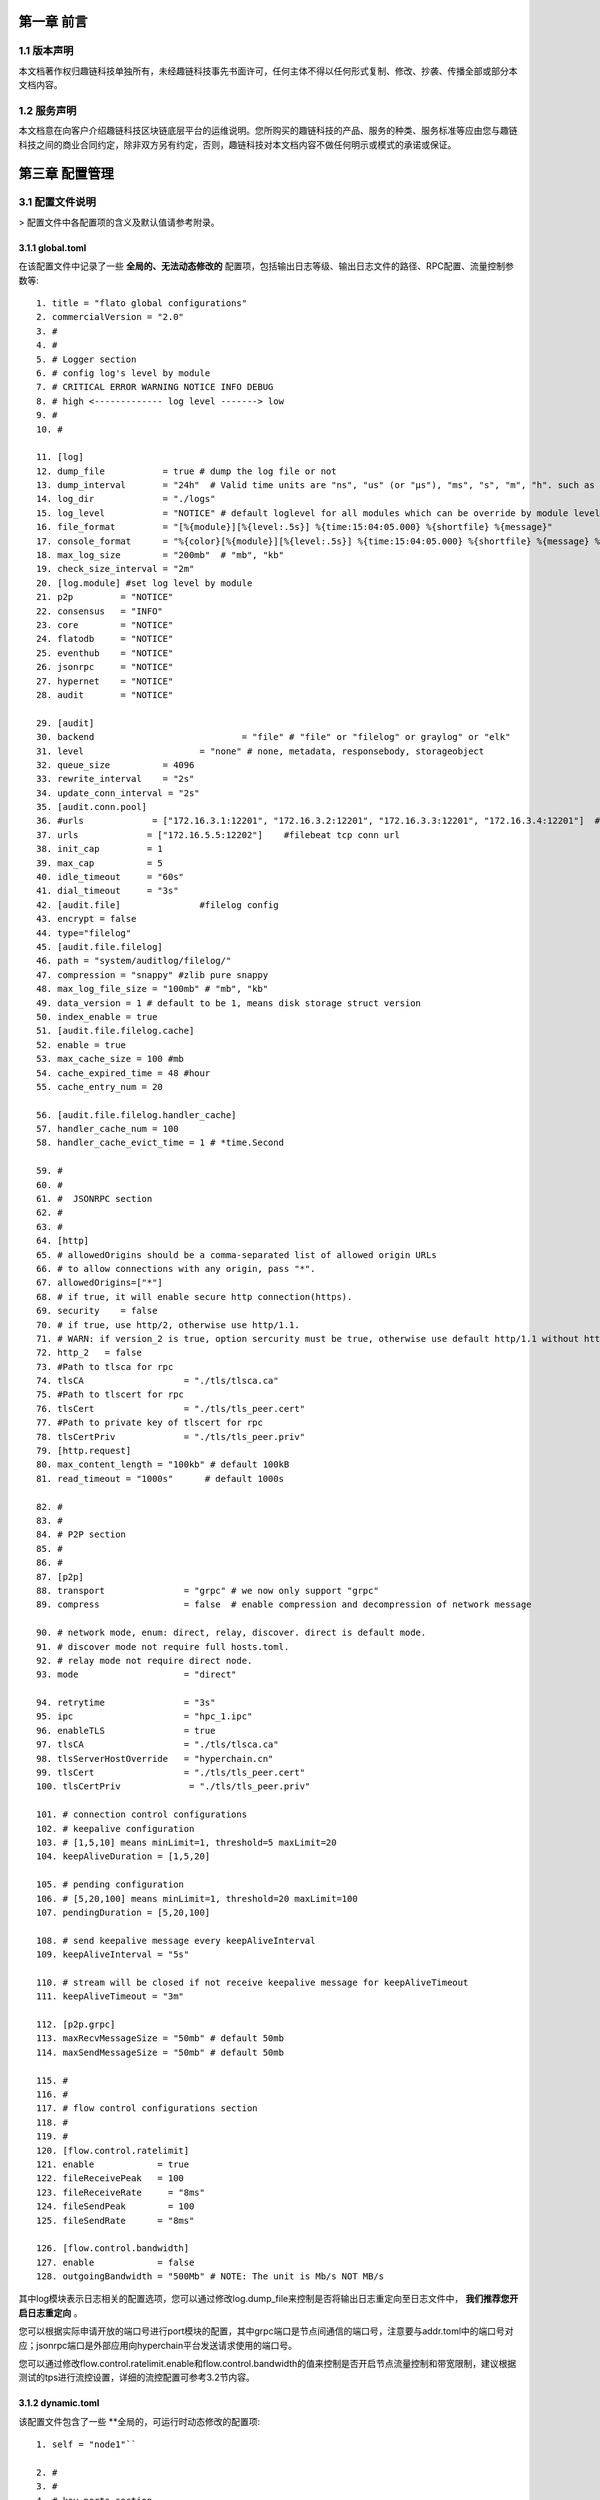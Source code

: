 第一章 前言
==========

1.1 版本声明
-------------

本文档著作权归趣链科技单独所有，未经趣链科技事先书面许可，任何主体不得以任何形式复制、修改、抄袭、传播全部或部分本文档内容。

1.2 服务声明
-------------

本文档意在向客户介绍趣链科技区块链底层平台的运维说明。您所购买的趣链科技的产品、服务的种类、服务标准等应由您与趣链科技之间的商业合同约定，除非双方另有约定，否则，趣链科技对本文档内容不做任何明示或模式的承诺或保证。

第三章 配置管理
===============

3.1 配置文件说明
----------------

> 配置文件中各配置项的含义及默认值请参考附录。

3.1.1 global.toml
^^^^^^^^^^^^^^^^^^^^

在该配置文件中记录了一些 **全局的、无法动态修改的** 配置项，包括输出日志等级、输出日志文件的路径、RPC配置、流量控制参数等::

 1. title = "flato global configurations"
 2. commercialVersion = "2.0"
 3. #
 4. #
 5. # Logger section
 6. # config log's level by module
 7. # CRITICAL ERROR WARNING NOTICE INFO DEBUG
 8. # high <------------- log level -------> low
 9. #
 10. #

 11. [log]
 12. dump_file           = true # dump the log file or not
 13. dump_interval       = "24h"  # Valid time units are "ns", "us" (or "µs"), "ms", "s", "m", "h". such as "300ms", "2h45m".
 14. log_dir             = "./logs"
 15. log_level           = "NOTICE" # default loglevel for all modules which can be override by module level log setting
 16. file_format         = "[%{module}][%{level:.5s}] %{time:15:04:05.000} %{shortfile} %{message}"
 17. console_format      = "%{color}[%{module}][%{level:.5s}] %{time:15:04:05.000} %{shortfile} %{message} %{color:reset}"
 18. max_log_size        = "200mb"  # "mb", "kb"
 19. check_size_interval = "2m"
 20. [log.module] #set log level by module
 21. p2p         = "NOTICE"
 22. consensus   = "INFO"
 23. core        = "NOTICE"
 24. flatodb     = "NOTICE"
 25. eventhub    = "NOTICE"
 26. jsonrpc     = "NOTICE"
 27. hypernet    = "NOTICE"
 28. audit       = "NOTICE"

 29. [audit]
 30. backend				= "file" # "file" or "filelog" or graylog" or "elk"
 31. level         		= "none" # none, metadata, responsebody, storageobject
 32. queue_size          = 4096
 33. rewrite_interval    = "2s"
 34. update_conn_interval = "2s"
 35. [audit.conn.pool]
 36. #urls             = ["172.16.3.1:12201", "172.16.3.2:12201", "172.16.3.3:12201", "172.16.3.4:12201"]  #graylog tcp conn urls
 37. urls             = ["172.16.5.5:12202"]    #filebeat tcp conn url
 38. init_cap         = 1
 39. max_cap          = 5
 40. idle_timeout     = "60s"
 41. dial_timeout     = "3s"
 42. [audit.file]               #filelog config
 43. encrypt = false
 44. type="filelog"
 45. [audit.file.filelog]
 46. path = "system/auditlog/filelog/"
 47. compression = "snappy" #zlib pure snappy
 48. max_log_file_size = "100mb" # "mb", "kb"
 49. data_version = 1 # default to be 1, means disk storage struct version
 50. index_enable = true
 51. [audit.file.filelog.cache]
 52. enable = true
 53. max_cache_size = 100 #mb
 54. cache_expired_time = 48 #hour
 55. cache_entry_num = 20

 56. [audit.file.filelog.handler_cache]
 57. handler_cache_num = 100
 58. handler_cache_evict_time = 1 # *time.Second

 59. #
 60. #
 61. #  JSONRPC section
 62. #
 63. #
 64. [http]
 65. # allowedOrigins should be a comma-separated list of allowed origin URLs
 66. # to allow connections with any origin, pass "*".
 67. allowedOrigins=["*"]
 68. # if true, it will enable secure http connection(https).
 69. security    = false
 70. # if true, use http/2, otherwise use http/1.1.
 71. # WARN: if version_2 is true, option sercurity must be true, otherwise use default http/1.1 without https.
 72. http_2   = false
 73. #Path to tlsca for rpc
 74. tlsCA                   = "./tls/tlsca.ca"
 75. #Path to tlscert for rpc
 76. tlsCert                 = "./tls/tls_peer.cert"
 77. #Path to private key of tlscert for rpc
 78. tlsCertPriv             = "./tls/tls_peer.priv"
 79. [http.request]
 80. max_content_length = "100kb" # default 100kB
 81. read_timeout = "1000s"      # default 1000s

 82. #
 83. #
 84. # P2P section
 85. #
 86. #
 87. [p2p]
 88. transport               = "grpc" # we now only support "grpc"
 89. compress                = false  # enable compression and decompression of network message

 90. # network mode, enum: direct, relay, discover. direct is default mode.
 91. # discover mode not require full hosts.toml.
 92. # relay mode not require direct node.
 93. mode                    = "direct"

 94. retrytime               = "3s"
 95. ipc                     = "hpc_1.ipc"
 96. enableTLS               = true
 97. tlsCA                   = "./tls/tlsca.ca"
 98. tlsServerHostOverride   = "hyperchain.cn"
 99. tlsCert                 = "./tls/tls_peer.cert"
 100. tlsCertPriv             = "./tls/tls_peer.priv"

 101. # connection control configurations
 102. # keepalive configuration
 103. # [1,5,10] means minLimit=1, threshold=5 maxLimit=20
 104. keepAliveDuration = [1,5,20]

 105. # pending configuration
 106. # [5,20,100] means minLimit=1, threshold=20 maxLimit=100
 107. pendingDuration = [5,20,100]

 108. # send keepalive message every keepAliveInterval
 109. keepAliveInterval = "5s"

 110. # stream will be closed if not receive keepalive message for keepAliveTimeout
 111. keepAliveTimeout = "3m"

 112. [p2p.grpc]
 113. maxRecvMessageSize = "50mb" # default 50mb
 114. maxSendMessageSize = "50mb" # default 50mb

 115. #
 116. #
 117. # flow control configurations section
 118. #
 119. #
 120. [flow.control.ratelimit]
 121. enable            = true
 122. fileReceivePeak   = 100
 123. fileReceiveRate	  = "8ms"
 124. fileSendPeak	  = 100
 125. fileSendRate      = "8ms"

 126. [flow.control.bandwidth]
 127. enable            = false
 128. outgoingBandwidth = "500Mb" # NOTE: The unit is Mb/s NOT MB/s


其中log模块表示日志相关的配置选项，您可以通过修改log.dump_file来控制是否将输出日志重定向至日志文件中， **我们推荐您开启日志重定向** 。

您可以根据实际申请开放的端口号进行port模块的配置，其中grpc端口是节点间通信的端口号，注意要与addr.toml中的端口号对应；jsonrpc端口是外部应用向hyperchain平台发送请求使用的端口号。

您可以通过修改flow.control.ratelimit.enable和flow.control.bandwidth的值来控制是否开启节点流量控制和带宽限制，建议根据测试的tps进行流控设置，详细的流控配置可参考3.2节内容。

3.1.2 dynamic.toml
^^^^^^^^^^^^^^^^^^^^^

该配置文件包含了一些 **全局的，可运行时动态修改的配置项::

 1. self = "node1"``

 2. #
 3. #
 4. # key ports section
 5. #
 6. #
 7. [port]
 8. jsonrpc     = 8081
 9. grpc        = 50011 # p2p

 10. #
 11. #
 12. # p2p system config
 13. # 1. define the remote peer's hostname and its IP address
 14. # 2. define self address list under different domain
 15. #
 16. #
 17. [p2p]
 18. [p2p.ip.remote]
 19. # this node will connect to those peer, if here has self hostname, we will ignore it
 20. hosts = [``
 21. "node1 127.0.0.1:50011",
 22. "node2 127.0.0.1:50012",
 23. "node3 127.0.0.1:50013",
 24. "node4 127.0.0.1:50014",
 25. ]

 26. [p2p.ip.self]
 27. domain = "domain1"

 28. # addr is (domain,endpoint) pair, those items defined the ip address:port which
 29. # other domains' host how connect to self
 30. addrs = [
 31. "domain1 127.0.0.1:50011",
 32. "domain2 127.0.0.1:50011",
 33. "domain3 127.0.0.1:50011",
 34. "domain4 127.0.0.1:50011",
 35. ]
 36. #这里配置时候需要注意,配置的是其他节点访问本节点时，使用的本节点的IP地址，举个例子，如果节点2属于域 **domain2** ，那么节点2访问节点1时需要用节点1声明的在 **domain2** 域中对外暴露的地址，换句话说，节点2访问本节点时用的地址是 127.0.0.1:50012。

 37. [[namespace]]
 38. name = "global"
 39. start = true

您可以根据实际申请开放的端口号进行port模块的配置，其中grpc端口是节点间通信的端口号，注意要与下方 [p2p.ip.remote.hosts] 中的端口号对应；jsonrpc端口是外部应用向Flato平台发送请求使用的端口号。

**domain的配置是比较容易出错的地方，最简单的配置方式就是**：

- 所有节点都在一个domain里：所有节点都在同一个内网环境，只要配置一个domain和该节点在这个domain里的IP地址即可。

namespace模块指定了namespace的根目录路径以及节点启动时默认参与的namespace名称， **我们建议每个节点都要默认启动global这个namespace** 。

3.1.3 ns_dynamic.toml
>>>>>>>>>>>>>>>>>>>>>>>>

该配置文件中记录了 **namespace级别的可动态修改的配置项** ，包括当前节点的启动方式、启动身份、区块链网络节点数目以及每个节点的网络配置信息。您在使用之前必须确保所有的网络配置正确。节点启动的时候会 **检查该配置文件的可用性** ，比如 `nodes` 列表中不能有重复的hostname、 `self.n`必须等于 `nodes` 列表项目数，平台通过检查网络配置文件的可用性，可以让应用开发者及时发现配置异常。
 ::

 1. [consensus]
 2. algo = "RBFT"
 3. [consensus.set]
 4. set_size       = 25    # How many transactions should the node broadcast at once
 5. [consensus.pool]
 6. batch_size       = 500    # How many txs should the primary pack before sending pre-prepare
 7. pool_size        = 50000  # How many txs could the txPool stores in total

 8. [self]
 9. n         = 4           # 运行时修改。表示所连vp节点的个数，该值在节点运行过程中会实时变化。
 10. hostname    = "node1"   # 运行时修改，仅限于CVP节点。对于cvp来说，该值会发生变化，仅在cvp节点升级为vp的时候，这里的hostname会被替换为要升级vp的hostname。
 11. new         = false     # 运行时修改。新节点成功加入网络以后，该值会变为false。
 12. # the value can only be vp、nvp and cvp, case-insensitive
 13. type        = "vp"	    # 候选项为vp/nvp/cvp
 14. vp          = true      # （过时的无效配置）

 15. #[[cvps]]				# 运行时修改。cvps在节点运行过程中实时变化。
 16. #hostname 	= "cvp1"

 17. #[[cvps]]
 18. #hostname 	= "cvp2"

 19. #[[nvps]]				# 运行时修改。nvps数组在节点运行过程中实时变化。
 20. #hostname	= "nvp1"

 21. #[[nvps]]
 22. #hostname	= "nvp2"

 23. [[nodes]]				# 运行时修改。nodes数组在节点运行过程中实时变化。
 24. hostname    = "node1"
 25. score       = 10

 26. [[nodes]]
 27. hostname    = "node2"
 28. score       = 10

 29. [[nodes]]
 30. hostname    = "node3"
 31. score       = 10

 32. [[nodes]]
 33. hostname    = "node4"
 34. score       = 1

可查询附录了解更多配置项信息。

3.1.4 ns_static.toml
>>>>>>>>>>>>>>>>>>>>>>

该配置文件中记录了所有namespace级别的配置项，包括 **共识算法配置、加密证书的配置、数据库相关配置、日志等级配置** 等等，这些配置都是 **无法在运行中修改** 的，各个配置项的释义在注释以及文末的附录中给出。

1. #
2. #
3. #
4. #
5. #
6. #
7. #
8. #
9. title = "namespace configurations"

10. [genesis]
11. [genesis.alloc]
12. "000f1a7a08ccc48e5d30f80850cf1cf283aa3abd" = "1000000000"
13. "e93b92f1da08f925bdee44e91e7768380ae83307" = "1000000000"
14. "6201cb0448964ac597faf6fdf1f472edf2a22b89" = "1000000000"
15. "b18c8575e3284e79b92100025a31378feb8100d6" = "1000000000"
16. "856E2B9A5FA82FD1B031D1FF6863864DBAC7995D" = "1000000000"
17. "fbca6a7e9e29728773b270d3f00153c75d04e1ad" = "1000000000"

18. #
19.  consensus algorithm configuration section
20. #
21. # 1. choose which consensus algorithm to use
22. # 2. define the algorithm related configurations
23. #
24. #
25. [consensus]
26. [consensus.set]
27. # set_size       = 25    # How many transactions should the node broadcast at once
28. set_timeout    = "0.1s"# Node broadcasts transactions if there are cached transactions, although set_size isn't reached yet

29. [consensus.pool]
30. # batch_size       = 500    # How many txs should the primary pack before sending pre-prepare
31. # pool_size        = 50000  # How many txs could the txPool stores in total
32. check_interval  = "3m"  # interval of the check loop
33. tolerance_time  = "5m"  # the max tolerance time, if time.Now - timestamp > toleranceTime, send event to consensus
34. batch_mem_limit  = false # If Limit the batch memory size or not
35. batch_max_mem    = "10mb" # The maximum memory size of one batch

36. [consensus.rbft]         # rbft configurations
37. k                = 10    # After how many blocks a checkpoint will be sent
38. vc_period        = 0     # After how many checkpoint periods( Blocks = 10 * vcperiod ) the primary gets cycled automatically. ( Set 0 to disable )

39. [consensus.rbft.timeout]
40. sync_state        = "1s"  # How long to wait quorum sync state response
41. sync_interval     = "10s"  # How long to restart sync state process
42. recovery          = "10s" # How long to wait before recovery finished
43. first_request     = "30s" # How long to wait before first request should come
44. batch             = "0.5s"# Primary send a pre-prepare if there are pending requests, although batchsize isn't reached yet,
45. request           = "6s"  # How long may a request(transaction batch) take between reception and execution, must be greater than the batch timeout
46. validate          = "1s"  # How long may a validate (transaction batch) process will take by local Validation
47. null_request      = "9s"  # Primary send it to inform aliveness, must be greater than request timeout
48. viewchange        = "8s"  # How long may a view change take
49. resend_viewchange = "10s" # How long to wait for a view change quorum before resending (the same) view change
50. clean_viewchange  = "60s" # How long to clean out-of-data view change message
51. fetch_checkpoint  = "5s"  # How long to wait for config change checkpoint quorum before fetch checkpoint take

52. [consensus.raft]        # RAFT configurations
53. snap_count        = 20 # How many entries should trigger a snapshot
54. catchup_count = 20 # when doing log compaction, keep some entries in memory for slow followers to catchup

55. [consensus.raft.timeout]
56. batch        = "0.5s"  # Node make a batch if there are pending requests, although batchsize isn't reached yet
57. set          = "0.1s" # Node broadcasts transactions if there are cached transactions, although set_size isn't reached yet
58. fetch  = "3s" # How long to fetch a missing batch
59. negotiate = "6s" # How long to wait for quorum responses after send negotiate

60. [consensus.raft.dir]
61. snap = "data/raft/snap" # snapshot dir
62. wal  = "data/raft/wal"  # wal dir

63. [consensus.solo.timeout]
64. batch             = "0.5s"# Node send a batch if there are pending requests, although batchsize isn't reached yet
65. set               = "0.1s"# Node broadcasts transactions if there are cached transactions, although set_size isn't reached yet


66. [encryption]
67. [encryption.TEE]
68. TEEPath = "http://nexus.hyperchain.cn/repository/arch/sgx/enclave.sign.so"
69. DataEncrypt = false

70. [encryption.root]
71. ca    = "certs/CA"

72. [encryption.ecert]
73. ecert  = "certs/certs"

74. [encryption.bcert]
75. # path of the back-up permission certs
76. listDir = "certs/bcerts"

77. [encryption.check]
78. enable     = true   #enable RCert
79. enableT    = false  #enable TCert

80. [distributedCA]
81. enable = false  #true is aco mode

82. [encryption.security]
83. algo   = "sm4"   # Selective symmetric encryption algorithm (pure,3des,aes or sm4)


84. #
85. #
86. # system upgrade configuration
87. #
88. #

89. [self-government.upgrade]
90. archive_path = "upgrade_archive"
91. archive_prefix = "upgrade_"
92. fetch_remote = true
93. fetch_path = "http://127.0.0.1:8000/hyperchain-deploy.tar.gz"

94. [[self-government.nodes]]
95. hostname    = "node1"
96. address     = "14f14e4e316ed13c41eedd4759d79d07aac775ac"

97. [[self-government.nodes]]
98. hostname    = "node2"
99. address     = "916a3c39f7c0f579c9df5b9931af49a899c5bb4a"

100. [[self-government.nodes]]
101. hostname    = "node3"
102. address     = "be79466f637b4c18de25f0312c5961af66fb2d3d"

103. [[self-government.nodes]]
104. hostname    = "node4"
105. address     = "e593460a7c31f9984deae6529a57229285bd0370"

106. #
107. #
108. # radar configurations
109. #
110. #

111. [radar-params]
112. viewable_db_type = "mysql"
113. mysql_connURL  = "root:root@tcp(127.0.0.1:3306)/%s?charset=utf8"
114. #
115. #
116. # executor configuration section
117. # config log's level by module
118. # CRITICAL ERROR WARNING NOTICE INFO DEBUG
119. # high <------------- log level -------> low
120. #
121. #
122. [log]
123. dump_file           = true # dump the log file or not
124. dump_interval       = "24h"  # Valid time units are "ns", "us" (or "µs"), "ms", "s", "m", "h". such as "300ms", "2h45m".
125. log_dir             = "data/logs"
126. log_level           = "NOTICE" # default loglevel for all modules which can be override by module level log setting
127. file_format         = "[%{module}][%{level:.5s}] %{time:15:04:05.000} %{shortfile} %{message}"
128. console_format      = "%{color}[%{module}][%{level:.5s}] %{time:15:04:05.000} %{shortfile} %{message} %{color:reset}"
129. max_log_size        = "200mb"  # "mb", "kb"
130. check_size_interval = "2m"

131. [log.module] #set log level by module
132. p2p         = "NOTICE"
133. consensus   = "INFO"
134. flatodb     = "NOTICE"
135. eventhub    = "NOTICE"
136. executor    = "NOTICE"
137. execmgr     = "NOTICE"
138. syncmgr     = "NOTICE"
139. filemgr     = "NOTICE"
140. buckettree  = "NOTICE"
141. radar       = "NOTICE"
142. mq          = "INFO"
143. private     = "INFO"
144. midware     = "NOTICE"
145. dispatch    = "NOTICE"
146. node        = "NOTICE"
147. api         = "NOTICE"
148. nvp         = "NOTICE"

149. [rpc.qps.flowCtrl]
150. enable   = true
151. capacity = 100
152. limit    = 2000 # qps

153. [duplicate]
154. # tx generated in the past tx_active_time is legal
155. tx_active_time    = "24h"
156. # The transaction's timestamp can only be greater than the current time by up to tx_drift_time
157. tx_drift_time     = "5m"

158. [duplicate.bloomfilter] # bloom filter used in tx duplication checking
159. # each bloomfilter's size
160. bloombit          = 100000000
161. # Bloom filter's total memory limit
162. max_mem  = "100mb"

163. #[[service]]
164. #    service_name = "Radar"
165. #[[service]]
166. #    service_name = "MQ"

167. [mq.broker]
168. type = "rabbit"
169. #type = "kafka"

170. [mq.rabbit]
171. url = "amqp://guest:guest@127.0.0.1:5672/"

172. [mq.kafka]
173. urls				= ["localhost:9092"]
174. writerBatchSize		= 100
175. writerBatchBytes	= 52428800
176. writerBatchTimeout 	= "0.1s"
177. writeTimeout 		= "10s"
178. rebalanceInterval 	= "10s"
179. idleConnTimeout 	= "10s"

180. [mq.kafka.partitionNums]
181. "localhost:9092" = 1

182. [mq.kafka.replicaFactor]
183. "localhost:9092" = 1


184. #
185. #
186. # private protection configuration section
187. #
188. #
189. [private]
190. cache_size    = 500

191. [private.timeout]
192. sync_data     = "3s"
193. query_data    = "3s"
194. fetch_data    = "3s"
195. check         = "1h"

196. [private.ttl]
197. name = "time"
198. [private.ttl.time]
199. timeout = "24h"
200. [private.ttl.block]
201. number = 5

202. [executor]
203. [executor.syncer]
204. 
205. max_block_fetch         = 50

206. [executor.archive]
207. archive_root  = "data/archive/"

208. [executor.nvp]
209. exitflag = false
210. sync_mode = "block" #another mode is journal #新增

211. [executor.sync_chain]
212. priority = "block"
213. sync_journal_receipt = true
214. hs_interval = "5s"
215. hs_resend_times = 5
216. batch_size = 100
217. state_sync_interval = "2s"
218. fetcher_resend = 5
219. mode_negotiate_interval = "5s"

220. [executor.filemgr]
221. enable = false
222. deadline = "600s"
223. clean_interval = "60s"
224. file_system_mode = "ipfs" #origin, ipfs
225. data_path = "namespaces/global/data/filemgr"
226. ipfs_url="localhost:5001"
227. hs_interval = "30s"
228. batch_size = 100
229. transfer_interval = "30s"

230. [database]
231. public_path = "data/public/"
232. private_path = "data/private/"
233. [database.state]
234. # 1. Encryption is a resource consuming functionality and will somewhat slow the process down.
235. # 2. Something unexpected can happen if this field is changed more than once (e.g. switch-off -> start -> swicth-on -> restart).
236. # 3. Make sure the whole cluster is running with the same encryption config, or the data transfer (sync-chain)
237. #    between nodes will fail.
238. encrypt = false
239. type="multicache"
240. [database.state.multicache]
241. #maximum memory occupation of tables
242. persist_goroutine_num = 100
243. underlyint_num = 10
244. memory_limit = "500mb"
245. data_path = "statedb/"
246. [database.state.multicache.persist_db]
247. type="leveldb" #multidb, memdb or leveldb
248. [database.state.multicache.persist_db.multidb] # work iff type="multidb"
249. db_amount_limit = 32
250. db_paths = [
251. "namespaces/global/data/public/statedb/persist/multidb-0",
252. "namespaces/global/data/public/statedb/persist/multidb-8",
253. "namespaces/global/data/public/statedb/persist/multidb-16",
254. "namespaces/global/data/public/statedb/persist/multidb-24"
255. ]
256. [database.state.multicache.persist_db.leveldb]
257. block_cache_capacity      = "8mb" # "mb", "kb"
258. block_size                = "4kb" # "mb", "kb"
259. write_buffer              = "4mb" # "mb", "kb"
260. write_l0_pause_trigger    = 12
261. write_l0_slowdown_trigger = 8
262. # the level db file size (default is 2mb, v1.2 is 8mb)
263. compaction_table_size     = "8mb"
264. [database.state.multicache.persist_db.tikv]
265. pd_addrs = ["172.16.5.4:2371"]
266. [database.state.multicache.temp_db]
267. type="leveldb"
268. [database.state.multicache.temp_db.leveldb]
269. block_cache_capacity      = "8mb" # "mb", "kb"
270. block_size                = "4kb" # "mb", "kb"
271. write_buffer              = "4mb" # "mb", "kb"
272. write_l0_pause_trigger    = 12
273. write_l0_slowdown_trigger = 8
274. # the level db file size (default is 2mb, v1.2 is 8mb)
275. compaction_table_size     = "8mb"
276.    [database.account]
277.        encrypt = false
278.        type="multicache"
279.        [database.account.multicache]
280.            #maximum memory occupation of tables
281.			persist_goroutine_num = 5
282.			underlyint_num = 1
283.            memory_limit = "50mb"
284.            data_path = "accountdb/"
285.            [database.account.multicache.persist_db]
286.                type="leveldb"
287.                [database.account.multicache.persist_db.leveldb]
288.                    block_cache_capacity      = "8mb" # "mb", "kb"
289.                    block_size                = "4kb" # "mb", "kb"
290.                    write_buffer              = "4mb" # "mb", "kb"
291.                    write_l0_pause_trigger    = 12
292.                    write_l0_slowdown_trigger = 8
293.                    # the level db file size (default is 2mb, v1.2 is 8mb)
294.                    compaction_table_size     = "8mb"
295.                [database.account.multicache.persist_db.tikv]
296.                    pd_addrs = ["172.16.5.4:2371"]

297.    [database.chain]
298.        encrypt = false
299.        type="multicache"
300.        database.chain.multicache]
301.            #maximum memory occupation of tables
302.			persist_goroutine_num = 5
303.			underlyint_num = 1
304.			memory_limit = "50mb"
305.            data_path = "chaindb/"
306.            [database.chain.multicache.persist_db]
307.               type="leveldb"
308.                [database.chain.multicache.persist_db.leveldb]
309.                    block_cache_capacity      = "8mb" # "mb", "kb"
310.                    block_size                = "4kb" # "mb", "kb"
311.                    write_buffer              = "4mb" # "mb", "kb"
312.                    write_l0_pause_trigger    = 12
313.                    write_l0_slowdown_trigger = 8
314.                    # the level db file size (default is 2mb, v1.2 is 8mb)
315.                    compaction_table_size     = "8mb"
316.                [database.chain.multicache.persist_db.tikv]
317.                    pd_addrs = ["172.16.5.4:2371"]
318.    [database.block]
319.        encrypt = false
320.        type="filelog"
321.        [database.block.filelog]
322.            path = "blockdb/filelog/"
323.            compression = "snappy" #zlib pure snappy
324.            max_log_file_size = "100mb" # "mb", "kb"
325.            data_version = 1 # default to be 1, means disk storage struct version
326.            index_enable = true

327.            [database.block.filelog.cache]
328.                enable = true
329.                max_cache_size = 100 #mb
330.                cache_expired_time = 48 #hour
331.                cache_entry_num = 20

332.            [database.block.filelog.handler_cache]
333.                handler_cache_num = 100
334.                handler_cache_evict_time = 1 # *time.Second
335.    [database.journal]
336.        encrypt = false
337.        type="filelog"
338.        [database.journal.filelog]
339.            path = "journaldb/filelog/"
340.            compression = "snappy" #zlib pure snappy
341.            max_log_file_size = "100mb" # "mb", "kb"
342.            data_version = 1 # default to be 1, means disk storage struct version
343.            index_enable = true

344.            [database.journal.filelog.cache]
345.                enable = true
346.                max_cache_size = 100 #mb
347.                cache_expired_time = 48 #hour
348.                cache_entry_num = 20

349.            [database.journal.filelog.handler_cache]
350.                handler_cache_num = 100
351.                handler_cache_evict_time = 1 # *time.Second

352.    [database.receipt]
353.        encrypt = false
354.        type="filelog"
355.        [database.receipt.filelog]
356.            path = "receiptdb/filelog/"
357.            compression = "snappy" #zlib pure snappy
358.            max_log_file_size = "100mb" # "mb", "kb"
359.            data_version = 1 # default to be 1, means disk storage struct version
360.            index_enable = true

361.            [database.receipt.filelog.cache]
362.                enable = true
363.                max_cache_size = 100 #mb
364.                cache_expired_time = 48 #hour
365.                cache_entry_num = 20

366.            [database.receipt.filelog.handler_cache]
367.                handler_cache_num = 100
368.                handler_cache_evict_time = 1 # *time.Second

369.    [database.invalidtx]
370.        encrypt = false
371.        type="leveldb"
372.        [database.invalidtx.leveldb]
373.                path="invalidtx/leveldb/"
374.				logpath="invalidtx/log"
375.                block_cache_capacity      = "8mb" # "mb", "kb"
376.                block_size                = "4kb" # "mb", "kb"
377.                write_buffer              = "4mb" # "mb", "kb"
378.                write_l0_pause_trigger    = 12
379.                write_l0_slowdown_trigger = 8
380.                # the level db file size (default is 2mb, v1.2 is 8mb)
381.                compaction_table_size     = "8mb"

382.    [database.consensus]
383.        encrypt = false
384.        type="leveldb"
385.        [database.consensus.leveldb]
386.                path="consensusdb/leveldb/"
387.				logpath="consensusdb/log"
388.                block_cache_capacity      = "8mb" # "mb", "kb"
389.                block_size                = "4kb" # "mb", "kb"
390.                write_buffer              = "4mb" # "mb", "kb"
391.                write_l0_pause_trigger    = 12
392.                write_l0_slowdown_trigger = 8
393.                # the level db file size (default is 2mb, v1.2 is 8mb)
394.                compaction_table_size     = "8mb"

395.    [database.camanager]
396.        encrypt = false
397.        type="leveldb"
398.        [database.camanager.leveldb]
399.                path="cadb/leveldb/"
400.				logpath="cadb/log"
401.                block_cache_capacity      = "8mb" # "mb", "kb"
402.                block_size                = "4kb" # "mb", "kb"
403.                write_buffer              = "4mb" # "mb", "kb"
404.                write_l0_pause_trigger    = 12
405.                write_l0_slowdown_trigger = 8
406.                # the level db file size (default is 2mb, v1.2 is 8mb)
407.                compaction_table_size     = "8mb"

408.    [database.radar]
409.        encrypt = false
410.        type="leveldb"
411.        [database.radar.leveldb]
412.                path="radardb/leveldb/"
413.				logpath="radardb/log"
414.                block_cache_capacity      = "8mb" # "mb", "kb"
415.                block_size                = "4kb" # "mb", "kb"
416.                write_buffer              = "4mb" # "mb", "kb"
417.                write_l0_pause_trigger    = 12
418.                write_l0_slowdown_trigger = 8
419.                # the level db file size (default is 2mb, v1.2 is 8mb)
420.                compaction_table_size     = "8mb"

421.    [database.mq]
422.        encrypt = false
423.        type="leveldb"
424.        [database.mq.leveldb]
425.                path="mqdb/leveldb/"
426.				logpath="mqdb/log"
427.                block_cache_capacity      = "8mb" # "mb", "kb"
428.                block_size                = "4kb" # "mb", "kb"
429.                write_buffer              = "4mb" # "mb", "kb"
430.                write_l0_pause_trigger    = 12
431.                write_l0_slowdown_trigger = 8
432.                # the level db file size (default is 2mb, v1.2 is 8mb)
433.                compaction_table_size     = "8mb"

434.	[database.minifile]
435.		consensus = "minifile/consensus"
436.		sync = "minifile/sync"
437.	  bloom = "minifile/bloom"
438.		nvp = "minifile/nvp"

439.    [database.indexdb]
440.        [database.indexdb.layer1]
441.            enable = false
442.            dbType = "mongodb"
443.       [database.indexdb.tempdb]
444.            path = "indexdb/tempdb/leveldb/"
445.       [database.indexdb.layer2]
446.            # Defines for which fields to create layer2 index, optional value including:
447.            #   1 - indicate field named block write time;
448.            #   2 - indicate field named transaction from;
449.            #   3 - indicate field named transaction to;
450.            #   4 - indicate field named transaction hash;
451.            # For example:
452.            #      active = [] - means dont create any layer2 index;
453.            #      active = [1] - means create layer2 index for block write time;
454.            #      active = [1, 2] - means create layer2 index for block write time and transaction from;
455.            # This config item works only when database.indexdb.layer1.enable is true.
456.            active = []
457.        [database.indexdb.mongodb]
458.            # if you should set username and password, please use
459.            # mongodb://username:password@127.0.0.1:27017?w=1&journal=true,
460.            # for example: "mongodb://flatoUser:123456@127.0.0.1:27017?w=1&journal=true"
461.            uri = "mongodb://127.0.0.1:27017/?w=1&journal=true"
462.            limit = 5000
463.            tlsEnable = false
464.            tlsCA = "certs/mongodb_ca.pem"
465.            tlsCertKey = "certs/mongodb_client_cert.pem"
466.	[cvp.backup]
467.    	path = "data/cvp"

468.	[send.args.extra.check]
469.		enable = false
470.		url    = "https://filoop.com/api/v1/safe/text"

3.2 节点流控配置（投产推荐）
----------------------------------------------------------------------------------------------------

节点流控主要分为节点所在服务器的流控配置以及平台级别的流控配置。

3.2.1 服务器流控配置
^^^^^^^^^^^^^^^^^^^^^^^^^^^^^^^^^^^^^^^^^^^^^^^^^^^^^^^^^^^^^^^^^^^^^^^^^^^^^^^^^^^^^^^^^^^^^^^
一般来说，由于平台的tps比较稳定，流量根据tps也处于稳定状态，但是例如节点宕机落后和增节点等特殊情况下的recovery行为会向其他节点区块，为了避免公网共享带宽环境下不影响其他应用程序的带宽占用情况，可根据需要限制节点带宽。推荐以下三种服务器流控方法：

3.2.1.1 网络中心统一调控
^^^^^^^^^^^^^^^^^^^^^^^^^^^^^^^^^^^^^^^^^^^^^^^^^^^^^^^^^^^^^^^^^^^^^^^^^^^^^^^^^^^^^^^^^^^^^^^^^^^

可由各机构的网络中心进行调控配置，由于各家机构策略不一，不做详述，可咨询各家机构的网络运维工作人员。

3.2.1.2 TC（Traffic Control）服务器端限流配置
^^^^^^^^^^^^^^^^^^^^^^^^^^^^^^^^^^^^^^^^^^^^^^^^^^^^^^^^^^^^^^^^^^^^^^^^^^^^^^^^^^^^^^^^^^^^^^^^^^^^

对于应用服务器来说，报文分组从输入网卡（入口）接收进来，经过路由的查找，以确定是发给本机的，还是需要转发的，如果是转发的，则会从输出网卡（出口）发出，网络流量的控制通常发生在输出网卡处。一般说来，由于我们无法控制自己网络之外的设备，入口处的流量控制相对较难，因此我们这里处理的流量控制一般指出口处的流量控制。

tc.sh配置文件详解：

1. tc qdisc del dev eth0 root 2> /dev/null > /dev/null
2. # 删除原有的tc规则
3. tc qdisc add dev eth0 root handle 1: htb
4. # 为网卡eth0创建htb根队列
5. tc class add dev  eth0 parent 1: classid 1:1 htb rate  100mbit ceil 100mbit
6. # 为根队列创建子队列1:1分配带宽100M
7. tc class add dev  eth0 parent 1:1 classid 1:10 htb rate  10mbit ceil 10mbit
8. # 为1:1队列创建子队列1:10分配带宽10M
9. tc qdisc add dev  eth0 parent 1:10 sfq perturb 10
10. # 防止一个段内的ip占用整个宽带
11. tc filter add dev eth0 protocol ip parent 1: prio 1 u32 match ip dst 10.200.0.0/16 flowid 1:1
12. # 为跟队列添加优先级为1的过滤器使得发往10.200.xxx.xxx的包转到1:1队列
13. tc filter add dev eth0 protocol ip parent 1: prio 2 u32 match ip dst 0.0.0.0/0  flowid 1:10
14. # 为跟队列添加优先级为2过滤器使得发往所有ip的包都转到1:10队列

需要注意的是，tc.sh的相关命令都需要root权限。

3.2.1.3 Nginx转发限流配置
----------------------------------------------------------------------------------------------------------------

由于各家机构对节点服务器带宽要求不尽相同，可能需要nginx做统一的转发限流。我们目前提供nginx安装包及三个脚本：start.sh、stop.sh、reload.sh，可通过这三个脚本满足基本nginx配置需求。

假设A机构需要使用nginx做限流转发的话则为如下情况：

1. 机构A(hyperchain-1):
2. node1:172.16.0.1(内),port:50011
3. node2:172.16.0.2(内),port:50011
4. nginx:172.16.0.3(内),115.200.10.1(外)
5. 机构B(hyperchain-2):
6. node3:10.200.10.1(内),118.180.10.1(外),port:50011
7. node4:10.200.10.2(内),118.180.10.2(外),port:50011

则可编辑nginx/conf/nginx.conf如下：

1. stream {
2.    server {
3.        #node1
4.        listen               10001;
5.        proxy_pass           172.16.0.1:50011;
6.    }
7.    server {
8.        #node1-node3
9.        listen               10002;
10.        proxy_pass           118.180.10.1:50011;
11.        proxy_upload_rate    500k;
12.    }
13.    server {
14.        #node1-node4
15.        listen               10003;
16.        proxy_pass           118.180.10.2:50011;
17.        proxy_upload_rate    500k;
18.    }
19.   server {
20.        #node2
21.        listen               10004;
22.        proxy_pass           172.16.0.2:50011;
23.    }
24.    server {
25.        #node2-node3
26.        listen               10005;
27.        proxy_pass           118.180.10.1:50011;
28.        proxy_upload_rate    500k;
29.    }
30.    server {
31.        #node2-node4
32.        listen               10006;
33.        proxy_pass           118.180.10.2:50011;
34.        proxy_upload_rate    500k;
35.    }
36. }

需要注意的是，如果通过nginx节点间已经建立好长连接，这时如果修改poxy_upload_rate将不能通过reload.sh生效。所以，务必配置好nginx启动后，再启动flato平台。

3.2.2 平台流控配置
^^^^^^^^^^^^^^^^^^^^^^^^^^^^^^^^^^^^^^^^^^^^^^^^^^^^^^^^^^^^^^^^^^^^^^^^^^^^^^^^^^^^^^^^^^^^^^^^^^^^^^

平台级别的流控主要有外部请求限流和平台带宽限流两部分，前者表示该节点可处理的来自客户端的突发的最大HTTP请求数，限制的是来自客户端的压力，一定程度上可防止系统遭受DDoS攻击。后者表示节点间通信的网络带宽限流，与《3.2.1 服务器流控配置》一样可以实现网络带宽限流，但区别在于，本节所述的网络带宽限流会根据配置文件里配的最大网络带宽来计算flato协议消息最大大小，从而达到带宽限流目的。

3.2.2.1 外部请求限流
--------------------------------------------------------------------------------------------------------

外部请求限流表示节点可处理的突发HTTP请求数是多少，该配置项可在配置文件ns_static.toml 中进行配置：

1. [rpc.qps.flowCtrl]
2. enable   = true # 是否开启外部请求限流
3. capacity = 100  # 令牌桶容量
4. limit    = 2000 # 稳定状态下节点的最大qps限制

说明：rpc.qps.flowCtrl.limit 代表节点稳定状态下的最大qps，如上文配置，2000即表示令牌桶每0.5ms恢复一个令牌。rpc.qps.flowCtrl.capacity 代表令牌桶容量，capacity+limit 可以认为是节点允许的突发流量最大值。如上文配置，在该配置下，节点同一时间内可处理的突发HTTP请求数为 2000 + 100 = 2100。一般来说，设置节点最大突发流量数只需要配置 rpc.qps.flowCtrl.limit 即可。

3.2.2.2 节点带宽限流
------------------------------------------------------------------------------------------------------------------

节点带宽限流限制的是节点出口带宽的最大大小，该配置项可在配置文件 global.toml 中进行配置，该配置默认关闭。需要说明的是，节点实际出口带宽与交易大小和并发处理交易数（TPS）有强关联，开启该配置可能导致节点实际出口带宽值超过配置设置的最大出口带宽时容易进入viewchange状态拒收新交易，但节点最终总能恢复到正常状态并接受处理新交易：

1. [flow.control.bandwidth]
2. enable            = false
3. outgoingBandwidth = "500Mb" # NOTE: The unit is Mb/s NOT MB/s

3.3 性能相关配置
--------------------------------------------------------------------------------------------------------------

下文列出了影响系统性能的若干配置项，若您期望达到最佳性能效果或遇到性能下降的情况，请参考以下配置说明：

3.3.1 共识模块
^^^^^^^^^^^^^^^^^^^^^^^^^^^^^^^^^^^^^^^^^^^^^^^^^^^^^^^^^^^^^^^^^^^^^^^^^^^^^^^^^^^^^^^^^^^

`consensus.set.set_size`

节点单次广播的交易数量，默认值为25，建议区间【10,500】，极端情况set_size=1时, 性能下降20%左右。

`consensus.set.batch_size`

主节点单次打包的交易数量上限，默认值为500，建议区间【250,8000】，且宜大不宜小，极端情况batch_size=[1-16]时，性能下降95%左右。

`consensus.rbft.k`

RBFT共识算法的checkpoint间隔（以区块为单位），默认值为10，建议区间【8,32】。

在不同场景下的最佳性能配置：
------------------------------------------------------------------------------------------------------------

- 在普通转账场景下，当batch_size=【6000,8000】，set_size=【200,500】，可获得最佳性能，该配置比默认配置下的最高TPS提升10%左右；

- 在合约存证场景下，当batch_size=【200,300】，set_size=【32,64】，可获得最佳性能，该配置比默认配置下的最高TPS提升10%左右。

3.3.2 网络模块
^^^^^^^^^^^^^^^^^^^^^^^^^^^^^^^^^^^^^^^^^^^^^^^^^^^^^^^^^^^^^^^^^^^^^^^^^^^^^^^^^^^^^

`flow.control.bandwidth`

限制带宽上限，默认值为500Mb/s。如果实际所需带宽<bandwidth配置，则性能无影响；如果实际所需带宽>bandwidth配置，则性能降低50%左右，因共识消息可能阻塞，节点极易进入syncChain或viewChange的状态，导致集群拒收交易，从而严重影响TPS。因此`flow.control.bandwidth`需要根据实际所需带宽进行配置。

3.3.3 执行与存储模块
^^^^^^^^^^^^^^^^^^^^^^^^^^^^^^^^^^^^^^^^^^^^^^^^^^^^^^^^^^^^^^^^^^^^^^^^^^^^^^^^^^^^^^^^^^^

`database.indexdb.layer1.enable`

是否开启索引数据库，默认关闭。对于普通转账/extra存证场景，开启索引数据库后是否对系统性能产生影响，由磁盘性能决定，ssd几乎不会有性能影响，本地独享hdd会有30%左右的性能下降，共享存储hdd可能会有80%的性能下降；对于合约存证场景，由于实际业务场景的TPS都在1000以内，到不了磁盘瓶颈，故暂无影响。

`duplicate.tx_drift_time`

SDK端和平台端服务器之间的时间差值，用以保证平台对交易是否过期判断的准确性，默认值为5min。在默认配置进行持续时间为5分钟的压测，性能会下降20%左右，所以如果要进行短时间高TPS压测，务必同步服务器时间，并将tx_drift_time改为1s~5s。注意，不能设0s，因为即使同步了时间，服务器间始终会有时差，导致交易拒收。

第四章 节点管理
======================================================================================

目前flato的增删节点需要动态的通过创建提案、投票、执行的形式进行，只有投票通过之后才能执行提案进行实际的增删节点的操作。相应的，账户对提案投票的权限也通过提案来进行权限管理。为了简化操作，提供了rockit工具快速进行节点管理。

4.1 rockit工具获取
--------------------------------------------------------------------------------------------

如果您已通过其他方式获取安装包请忽略此步骤。

【内部】登录OA：[__https://moffi.hyperchain.cn/__](https://moffi.hyperchain.cn/)

- 点击签发->平台组件->组件列表->rockit->下载，选择适用于您平台的rockit版本下载（**目前暂无法通过该方式获取rockit安装包，请联系相关人员**）

为了便于使用rockit工具，建议将rockit放到 `/usr/local/bin` 或者 `$GOPATH/bin` 目录下。如果没有，也可以将其当做一个普通的二进制文件使用 `./rockit [cmd]` 进行操作，此时必须确保目录文件夹下含有rockit二进制文件。

4.2 初始化
------------------------------------------------------------------------

初始化的操作只需操作一遍就好。

4.2.1  rockit工作目录初始化
^^^^^^^^^^^^^^^^^^^^^^^^^^^^^^^^^^^^^^^^^^^^^^^^^^^^^^^^^^^^^^^^^^^^^^^^^^^^^^^^^^^^^^^^^^^^^^^^^^^^^^^^^^^^^^

在使用rockit时，需要使用一个独立的工作目录。**所有rockit操作都需要在工作目录下执行，不可以在工作目录之外或者是工作目录的子目录中，否则会产生异常** 。可以通过以下命令初始化出一个工作目录：

1. # 创建test空目录
2. mkdir test && cp rockit test && cd test
3. # 初始化目录
4. rockit dir

该命令会将rockit使用过程中需要使用的配置文件及文件目录进行初始化，得到的目录结构如下

1. test
2. |_publickey   #存放各节点公钥
3. |_keystore    #存放管理员账户私钥
4. |_config      # gosdk配置文件
5. | |_hpc.toml  # 通过gosdk连接节点服务器的配置文件

`publickey` 文件夹下放的是节点的公钥

`keystore` 文件夹下放的是管理员账户私钥（默认管理员为genesis账户）

hpc.toml文件详解

1. text
2. title = "GoSDK configuratoin file"

3. namespace = "global"

4. #发送重新连接请求间隔(/ms)
5. reConnectTime = 10000

8. [jsonRPC]
9.    # local environment
10.    nodes = ["localhost","localhost","localhost","localhost"]

11.    # JsonRpc connect port
12.    # local ports
13.    ports = ["8081", "8082", "8083", "8084"]

14. [webSocket]
15.    # webSocket connect port
16.    ports = ["10001", "10002", "10003", "10004"]

17. [polling]
18.     #重发次数
19.     resendTime = 10
20.     #第一次轮训时间间隔 unit /ms
21.     firstPollingInterval = 100
22.     #发送一次,第一次轮训的次数
23.     firstPollingTimes = 10
24.     #第二次轮训时间间隔 unit /ms
25.     secondPollingInterval = 1000
26.     #发送一次,第二次轮训的次数
27.     secondPollingTimes = 10

28. [privacy]
29.     #send Tcert during the request or not
30.     sendTcert = false
31.     #if sendTcert is true , you should add follow path.
32.     #the paths followed are relative to conf root path
33.     sdkcertPath = "certs/sdkcert.cert"
34.     sdkcertPrivPath = "certs/sdkcert.priv"
35.     uniquePubPath = "certs/unique.pub"
36.     uniquePrivPath = "certs/unique.priv"
37.     cfca = false

38. [security]
39.    #Use Https
40.    https = false
41.    #If https is true, you shoule add follow properties
42.    #the paths followed are relative to conf root path
43.    tlsca = "certs/tls/tlsca.ca"
44.    tlspeerCert = "certs/tls/tls_peer.cert"
45.    tlspeerPriv = "certs/tls/tls_peer.priv"

46. [log]
47.    #设置日志输出门槛
48.    #"CRITICAL","ERROR","WARNING","NOTICE","INFO","DEBUG",
49.    log_level = "ERROR"
50.    #存放日志文件夹
51.    log_dir = "./logs"

52. [transport]
53.    	# MaxIdleConns controls the maximum number of idle (keep-alive)
54. 	  # connections across all hosts. Zero means no limit.
55.     maxIdleConns = 0
56. 	  # MaxIdleConnsPerHost, if non-zero, controls the maximum idle
57. 	  # (keep-alive) connections to keep per-host. If zero,
58. 	  # DefaultMaxIdleConnsPerHost is used.
59. 	  maxIdleConnsPerHost = 10

60. [tx]
61.    # if it is use for hyperchain, please use 1.0 to replace default
62.    # if use for flato, please use 2.2 to replace default
63.    version = "2.2"

4.2.2 节点初始化
^^^^^^^^^^^^^^^^^^^^^^^^^^^^^^^^^^^^^^^^^^^^^^^^^^^^^^^^^^^^^^^^^^^^^^^^^^^^^^^^^^^^^^^^^^^^^^^^^^^^^^^^^

目前只有rbft共识算法支持动态增删节点。因此，需要预先启动至少四个节点。由于预先启动的节点的证书是通过线下颁发的，且作为创世节点，不是通过提案投票的形式，因此在几个节点启动完成后需要通过提案完成初始化的流程。

初始化时包括了节点初始化、管理员账户初始化以及提案投票阈值初始化。

工作目录初始化之后，可以使用`rockit` 的`init` 初始化节点信息、管理员账户及提案投票阈值。`init` 命令的说明如下：

1. crete proposal and init node account

2. Usage:
3.  rockit init [flags]

4. Examples:
5. rockit init --ns global --nodePub "hello1 hello2 hello3 hello4" --nodes  "node1 node2 node3 node4"

6. Flags:
7.       --admins string     grant admin role to given account, split by space. for example:0x00000000000001
8.   -h, --help              help for init
9.       --nodes string      init hostname of nodes,default node1-node4 (default "node1 node2 node3 node4")
10.      --nodesPub string   public key of nodes, in publickey file, input public key file name, defaule node1-node4 (default "node1 node2 node3 node4")
11.      --threshold int     proposal threshold, default 1 (default 1)

12. Global Flags:
13.      --ns string   ns of nodes,default global (default "global")

其中，通过 `--admins` 知道要初始化的新的管理员账户地址，用空格分割，默认值为空；通过 `--ns` 知道初始化的namespace，默认为 `gloabl` ；通过 `--nodes` 指定初始化的节点名，用空格分割，默认值为 `node1 node2 node3 node4`  ；通过 `--nodesPub` 指定与 `nodes` 对应的节点的公钥文件名（放在publickey文件夹下，命名方式为 `文件名+.cert` ），默认值为 `node1 node2 node3 node4` ，与 `nodes` 的默认值对应；通过 `--threshold` 指定初始化的新的提案投票阈值，默认值为1.

节点启动后，将所有genesis账户（默认的管理员账户）的私钥放到 `keystore` 目录下（默认提案投票阈值为所有的管理员总数），将每个节点的公钥按照放到 `publickey` 目录下，如果启动的是四个节点，每个节点的hostname分别为 `node1` 、 `node2` 、 `node3` 、 `node4` ,且每个节点的公钥也都放在了 `publickey` 目录下，分别命名为 `node1.cert` 、 `node2.cert` 、 `node3.cert` 、  `node4.cert` ，可使用如下命令初始化节点：

14. text
15. # 使用默认值初始化，即节点名为node1-node4，不初始化新的admin账户，提案投票阈值初始化为1,namespace为global
16. rockit init
17. # 使用指定的值初始化
18. #rockit init --nodes "node1 node2 node3 node4 node5" --publickey "node1 node2 node3 node4 node5" --admins "0x9202d80df4c6d658290bc0c18fc2ddeb08735c8c0x0eb804bf69adb78d19555db1f869f26ccc2c0cfb" --threshold 2

4.3 添加节点
--------------------------------------------------------------------------------------------------------------

通过 `rockit` 的 `addvp` 实现动态新增节点。 `addvp` 命令说明如下：

1. text
2. add vp node

3. Usage:
4.   rockit addvp [flags]

5. Examples:
6. rockit addvp

7. Flags:
8.       --cfca             not use decentralized ca,default false
9.   -h, --help             help for addvp
10.       --node string      hostname of new node,default node5 (default "node5")
11.       --nodePub string   public key's absolute path of new node (default "node5")

12. Global Flags:
13.      --ns string   ns of nodes,default global (default "global")

通过 `--cfca` 指定是否 **不使用分布式CA** ，默认为false；通过 `--node` 指定新增节点的hostname，默认值为 `node5` ；通过 `--nodePub` 指定新增节点的公钥（如果不使用分布式CA新增节点，则需要指定，使用分布式CA新增节点则不需要指定），默认值为 `node5` 

注：使用 `addvp` 命名新增节点时需要保证 `keystore` 目录下的管理员账户私钥的总数大于等于提案投票阈值。

4.3.1 非分布式CA新增VP节点
^^^^^^^^^^^^^^^^^^^^^^^^^^^^^^^^^^^^^^^^^^^^^^^^^^^^^^^^^^^^^^^^^^^^^^^^^^^^^^^^^^^^^^^^^^^^^^^^^^^^^^^^

使用非分布式CA新增节点时，新加入的节点除了端口等配置文件配置好以外，还需要事先拿到证书，以便与其他节点建立逻辑连接。当这些都准备好后，将新节点启动，当新节点启动后与其他节点连接成功后，打印如下日志后，可使用 `addvp` 命令添加节点。

|image0|

使用 `rockit` 的 `addvp` ，非分布式CA方式添加节点如下：

1. text
2. # 添加的新节点为默认的node5，新节点的公钥也放在publickey目录下，命令为node5.cert
3. rockit addvp --cfca true

执行完成后等待新节点加入共识、同步区块。

4.3.2 分布式CA新增VP节点
^^^^^^^^^^^^^^^^^^^^^^^^^^^^^^^^^^^^^^^^^^^^^^^^^^^^^^^^^^^^^^^^^^^^^^^^^^^^^^^^^^^^^^^^^^^^^^^^^^^^^^^

使用分布式CA新增节点时，新加入的节点准备好后，将新节点启动，在新节点与其他节点建立好物理连接之后，其他节点会有新的区块生成，这时可使用 `rockit` 的 `addvp` ，分布式CA方式添加节点，示例如下：

1. text
2. # 添加的新节点为默认的node5
3. rockit addvp

执行完成后等待新节点加入共识、同步区块。

4.4 删除节点
-------------------------------------------------------------------------------------------

通过 `rockit` 的 `removevp` 实现动态删除节点，起说明如下：

1. text
2. remove vp node

3. Usage:
4.  rockit rmvp [flags]

5. Examples:
6. rockit rmvp --node node5 --ns global

7. Flags:
8.   -h, --help          help for rmvp
9.       --node string   name of the deleted node ,default node5 (default "node5")

10. Global Flags:
11.     --ns string   ns of nodes,default global (default "global")

通过 `--node` 指定要删除的vp节点的hostname，默认值为 `node5` ，其使用示例如下：

12. text
13. # 删除节点node5
14. rockit rmvp

执行完成后等待节点退出共识，如果节点退出这个namespace后没有处于其他的namespace中，节点将断开连接。

第五章 证书管理 
======================================================================

5.1 证书体系
------------------------------------------------------------------------------------

5.1.1 证书体系介绍
^^^^^^^^^^^^^^^^^^^^^^^^^^^^^^^^^^^^^^^^^^^^^^^^^^^^^^^^^^^^^^^^^^^^^^^^^^^^^^^^^^^^^^^^^^^^^^^^^^^^^^^^^^^^^^^^^

按照PKI系统的规范，证书按照在证书链中的位置，可以被分为最终实体证书、中间证书、根证书（我们简称为rootCA）三种。中间证书和根证书都可以签发证书，而最终实体证书不能继续签发证书。在证书链中，相邻的两个证书是签发和被签发的关系，因此可以相对地称二者为父证书和子证书。验证子证书的有效性时需要用到对应的父证书。

验证一个子证书的有效性可以粗略的认为分成以下步骤： **验证证书内容、验证证书签名、查询是否被吊销** 。验证证书签名是一个验签的过程，flato使用父证书的公钥验证该证书的签名是否有效，查询是否被吊销则是通过查询吊销列表（一个黑名单）完成。我们更需要重点强调的是对证书内容的验证。该验证证书内容的步骤中，flato除了验证基本的过期时间、签发结构和被签发主体的身份等内容，还会验证和区块链有关的相应信息，这属于flato对证书的特有要求：

1. **证书用途** 。证书中会有相应字段规定证书的用处，根据证书的功能可划分为节点证书和SDK证书。顾名思义，节点证书配置在节点上用于节点身份的验证，而SDK证书( **sdkcert** )则配置在平台SDK上以确定SDK合法身份。节点证书包括：**ecert** 和 **rcert** ，其中VP节点将配置ecert，而NVP节点则配置rcert。

2. **该证书所属节点的hostname** 。证书是和节点绑定的，因为证书中写入了hostname的信息，因此node1的证书拷贝到node2是不能正常工作的。

证书能够被验证通过有个关键的前提条件，即节点能获取到其父证书并且承认该父证书的有效性。如果不能获取到父证书，那么内容验证或者签名验证都无从说起。

部署和运维人员应该在相应的目录中放置必需的CA证书，在flato中我们称该目录为 **可信CA列表** ，也就是说部署人员应该将所有认可的、有效的、必需的CA证书加入到可信CA列表中。启动后，当有外来证书需要被验证时，flato会从可信CA列表中搜索证书并尝试构建证书链，如果构建成功则能够进一步完成上述的三部验证，否则验证失败。可信CA列表的路径配置在ns_static.toml的encryption.root.ca中。

|image1|

encryption.ecert.ecert配置了节点的证书目录。

5.1.2 概念及用途
^^^^^^^^^^^^^^^^^^^^^^^^^^^^^^^^^^^^^^^^^^^^^^^^^^^^^^^^^^^^^^^^^^^^^^^^^^^^^^^^^^^^^^^^^^^^^^^^^^^^^^^^^^^^^^^^^

**1 namespace级别**

每个节点都有配置命名空间，不同的命名空间之间是物理隔离的，但可以处于同一个区块链网络内。所有在一个命名空间中的节点都处于同一条业务链上，不同的命名空间处于不同的业务链上，就比如不同的数据库一样。以下介绍namespace级别的相关证书，它们主要实现节点的准入控制并放置在cert目录下：

- ROOTCA（节点根目录/namespaces/global/certs/CA）根部证书，用于节点证书的分发

ROOTCA参与以下几类具体节点证书的生成、验证及吊销，是所有证书的根证书。区块链中可能存在多个ROOTCA，一个ROOTCA只能验证由自己颁发的证书的合法性。

- ECERT（节点根目录/namespaces/global/certs/certs） 节点准入证书，用于证明该节点为VP节点，可参与共识验证

- RCERT（节点根目录/namespaces/global/certs/certs）  节点角色证书，用于证明该节点为NVP节点，不参与共识验证，仅参与记账

持有ECERT或RCERT的节点和SDK才能访问区块链网络。运行中的节点会定期检查其他节点的证书合法性。

- SDKCERT（sdk目录/certs，不同sdk会有不同） 客户端准入证书，用于证明SDK的合法性

非法的SDK将无法向节点发出请求。

**2 链级别**

除上述证书外，flato还设置了跨namespace的节点级证书，主要用于节点间ssl通信，放置在tls目录下。

- TLSCA（certs/tls）  安全传输层协议CA证书，用于TLSCERT的分发

- TLSCERT（certs/tls）节点安全传输层协议证书，用于传输层

在传输网络传输过程中需要验证传输层安全协议证书的安全性，验证通过即可以进行正常网络通信，反之则无法进行网络通信。

5.2 certgen使用说明
--------------------------------------------------------------------------------------------------

certgen作为flato证书管理的配套工具，用来生成和管理相关的CA证书和数字证书。certgen主要包括证书签发，公私钥生成，证书检查等功能。

5.2.1 certgen安装
^^^^^^^^^^^^^^^^^^^^^^^^^^^^^^^^^^^^^^^^^^^^^^^^^^^^^^^^^^^^^^^^^^^^^^^^^^^^^^^^^^^^^^^^^^^^^^^^^^^^^^

**法一：源码安装**

step1  源码下载

git clone git@git.hyperchain.cn:innovation/certgen.git $GOPATH/src/git.hyperchain.cn/innovation/certgen

step2 编译安装

cd $GOAPTH/src/git.hyperchain.cn/innovation/certgen

go build

注意：使用 go1.13.x 版本

**法二：使用预编译版本**

【公司外部】登录飞洛：[__https://filoop.com/console/issue__](https://filoop.com/console/issue)

- 登录账号->控制台->资源下载->证书签发-填写信息->选择对应版本下载

> 注意：飞洛账号需要经过实名认证、账号审核过后才可看到资源下载，如果相关问题可联系飞洛客服

【公司内部】登录OA：[__https://moffi.hyperchain.cn/__](https://moffi.hyperchain.cn/)

- 点击签发->平台组件->组件列表->certgen->下载，选择适用于您平台的版本下载

> 注意：普通用户使用的时候如果无法放到path搜索目录，则下面的命令用 `./certgen` 运行

完整的certgen使用指南参考链接（certgen使用手册v2）：

[__http://thoughts.hyperchain.cn:8099/workspaces/5b6c3babbe825b41b446a307/docs/5fc78a4b9e5cf00001f95fcd__](http://thoughts.hyperchain.cn:8099/workspaces/5b6c3babbe825b41b446a307/docs/5fc78a4b9e5cf00001f95fcd)

**检验certgen是否安装成功**

``$ certgen``

|image2|

5.2.2 生成证书
^^^^^^^^^^^^^^^^^^^^^^^^^^^^^^^^^^^^^^^^^^^^^^^^^^^^^^^^^^^^^^^^^^^^^^^^^^^^^^^^^^^^^^^^^^^^^^^^^^^^^^^^

**1** **根证书签发**

签发根证书(自签证书)，命令如下：

``$ certgen gs --cn=CommonName --org=Org ./root.ca ./root.priv``

运行上述命令，会在指定路径生成root.ca、root.priv两个文件，即根证书文件。需要通过 `--cn` 指定根证书的name， `--org` 指定根证书的组织。

默认情况下生成的是secp156k1曲线的证书，可以通过 `--c` flag来指定曲线类型，可选的类型有p256、secp256k1、sm2这三种。p256又可以叫做secp256r1等，但在该flag中统一使用p256代表这类椭圆曲线。另外 `--from` 和 `--to` flag用于指定证书的有效期限。下同。

例如签发国密根证书（自签），命令如下：

``$ certgen gs --c=sm2 --cn=CommonName --o=Org ./root_gm.ca ./root_gm.priv``

运行上述命令，在指定路径产生root_gm.ca、root_gm.priv两个文件，即国密根证书和对应私钥。

**2 子证书签发（子密钥不存在）**

flato平台使用的子证书根据用途不同分为两种类型，分别是ECert和SDKCert。通过 `-ct` 可以指定子证书的类型为上述两种之一（类型名称不区分大小写）。子证书也可以不拥有类型，只需要不指定 `-ct` 即可。

ECERT：

``$ certgen gc --cn=node --o=flato --isca=y --ct=ecert root.ca root.priv node.cert node.priv``

需要通过 `--cn` 指定子证书的name， `--o` 指定子证书的组织， `--isca=y` 表示是ca证书。

第一个参数为根证书存储路径，第二个参数为根证书的私钥存储路径，第三个参数为节点的证书存储路径，第四个参数为节点的私钥存储路径。

SDKCERT：

``$ certgen gc --cn=node --org=flato --isCA=n --ct=sdkcert root.ca root.priv node.cert node.priv``

需要通过 `--n` 指定子证书的name， `--org` 指定子证书的组织， `--isca=n` 表示是非ca证书。

同时可以使用 `--c` flag来指定椭圆曲线， `--c` 可选的曲线类型有 p256、secp256k1、sm2共三种。

> 注意：国密子证书只能由国密父证书生成，密钥是p256或者secp256k1的父证书，可以生成secp256k1或者p256类型的子证书。同样适用于下面的子证书签发命令（gc）。

**2 生成公私钥对**

生成一对公私钥，该指令需两个参数:

``$ certgen gk ./key.priv ./key.pub``

第一个参数表示要生成的密钥对的私钥存储路径，第二个参数表示要生成的密钥对的公钥存储路径。

使用flag `--c` 可以指定生成公私钥对的用到的椭圆曲线类型。

3 **子证书签发(子密钥已存在)**

此方式需要各个节点的公钥，通过公钥生成子证书时不需要特别指明曲线类型。

flato平台使用的子证书根据用途不同分为两种类型，分别是ECert和SDKCert。通过 `-t` 可以指定子证书的类型为上述两种之一（类型名称不区分大小写）。子证书也可以不拥有类型，只需要不指定 `-t` 即可。

ECERT：

``$ certgen gc --cn=node --org=flato --isca=y --ct=ecert root.ca root.priv key.pub node.cert``

需要通过 `--cn` 指定子证书的name， `--org` 指定子证书的组织， `--isca=y` 表示是ca证书。

第一个参数为根证书存储路径，第二个参数为根证书的私钥存储路径，第三个参数为节点的公钥存储路径，第四个参数为节点的证书存储路径。

使用 `--from` 和 `--to` 指定子证书的有效期。

SDKCERT：

``$ certgen gc --cn=node --org=flato --isca=n --ct=sdkcert root.ca root.priv key.pub node.cert``

需要通过 `--cn` 指定子证书的name， `--org` 指定子证书的组织， `--isca=n` 表示是非ca证书。

**3 Tls证书签发**

生成根CA:

``$ certgen gs --c sm2 --from 2020-12-4 --to 2030-12-4 ./tls_root.ca ./tls_root.priv --cn flato``

需要通过 `--cn` 指定根证书的name， `--org` 指定根证书所属的组织。

通过 `--c` 指定该自签名证书的曲线类型， `--from` 和 `--to` 指定了证书的有效日期和时间。

生成tls证书:

``$ certgen gc --isca=n --from 2020-12-04 --to 2030-12-04 --c sm2  ./tls_root.ca ./tls_root.priv ./tls_peer1.cert  --cn flato``

通过 `--isca=n` 表示该tls子证书为非ca证书， `--cn` 指定该证书的name， `--org` 指定该子证书所属的组织。

通过 `--c` 指定该tls证书的曲线类型， `--from` 和 `--to` 指定了证书的有效日期和时间。

5.2.3 检查证书
^^^^^^^^^^^^^^^^^^^^^^^^^^^^^^^^^^^^^^^^^^^^^^^^^^^^^^^^^^^^^^^^^^^^^^^^^^^^^^

检查子证书是否由该CA证书签发：

1. $ certgen cc ./root ./sub
2. root cert path: pathToCA
3. sub cert path: pathToCert

5.3 CA证书签发管理方案
---------------------------------------------------------------------------------------------

5.3.1 CA生成及保管（certgen）
^^^^^^^^^^^^^^^^^^^^^^^^^^^^^^^^^^^^^^^^^^^^^^^^^^^^^^^^^^^^^^^^^^^^^^^^^^^^^^^^^^^^^^^^^^^^^^^^^^^^^^

- **非分布式CA**

该模式下仅需要维护一套CA和对应的证书。

``# 签发ROOTCA``

``$ certgen gs --cn=node --org=flato -isca=y root.ca root.priv``

- **分布式CA**

该模式下可维护任意多套CA、Cert、私钥。所以需要为每个CA签发ROOTCA。

5.3.2 节点cert签发（certgen）
^^^^^^^^^^^^^^^^^^^^^^^^^^^^^^^^^^^^^^^^^^^^^^^^^^^^^^^^^^^^^^^^^^^^^^^^^^^^^^^^^^^^^^^^^^^^^^^^^^^^^^

- **非分布式CA**

创世的四个VP节点需要使用以上CA通过certgen的如下命令生成各自节点的一套证书：

1. # 签发ECert:
2. $ certgen gc --cn=node --org=flato --isca=n --ct=ecert
3. ./root.ca ./ root.priv ./ecert.cert ./ecert.priv
4. # 签发SDKCert:
5. $ certgen gc --cn=node --org=flato --isca=n --ct=sdkcert
6. ./root.ca ./root.priv ./sdkcert.cert ./sdkcert.priv

需要通过 `--cn` 指定子证书的name， `--org` 指定子证书的组织， `--isca` 表示是否是ca证书。同时可以使用 `--c` flag来指定椭圆曲线。

新增证书签发命令：(根据自定义公钥进行子证书签发)

1. #签发ECert:
2. $ certgen gc --cn=node --org=flato --isca=n --ct=ecert ./parent.cert ./parent.priv ./subcert.pub ./subcert.cert
3. #签发SDKCert:
4. $ certgen gc --cn=node --org=flato --isca=n --ct=sdkcert ./parent.cert ./parent.priv ./subcert.pub ./subcert.cert

注：subcert.pub必须事前生成。

- **分布式CA**

对分布式CA来说，每个CA都需要向节点颁发证书。

假设有四个节点为node1、node2、node3、node4, 那么node1的certs目录应当含有一个私钥和node2、node3、node4为其颁发证书，证书中的信息为node1节点的信息。node2给node1颁发证书，意为root2.ca对node1的公钥进行签发的证书。

这里假设为node1生成由node2颁发的证书：

``# 签发ecert``

``$ certgen gc --cn=subcert --org=flato -isca=n --ct=ecert ./parent.cert ./parent.priv ./subcert.pub ./subcert.cert``

那么此时 `--cn` 需要指定为node1的CommonName，第一个参数为node2的根证书，第二个参数为node2的私钥存储路径，第三个参数为node1的公钥存储路径，第四个参数为node2给node1颁发的证书存储路径。

分布式CA下，需要生成的相应子证书如下：

node1需要为node2、node3、node4颁发子证书；

node2需要为node1、node3、node4颁发子证书；

node3需要为node1、node2、node4颁发子证书；

node4需要为node1、node2、node3颁发子证书。

生成sdkcert:

``#签发SDKCert:``

``$ certgen gc --n=node --org=flato --isca=n -ct=sdkcert ./parent.cert ./parent.priv ./subcert.pub ./subcert.cert``

注：subcert.pub必须事前生成。

5.3.3 VP节点的cert文件配置
^^^^^^^^^^^^^^^^^^^^^^^^^^^^^^^^^^^^^^^^^^^^^^^^^^^^^^^^^^^^^^^^^^^^^^^^^^^^^^^^^^^^^^^^^^^^^^^^^^^^^^^^^^^^^^^^^^^^

**非分布式CA**

非分布式CA即原有的中心化CA，在该模式下仅需要维护一套CA和对应的证书。采用的策略是启动时从配置项读入，内存维护相应证书和CA，没有运行中持久化的需要。对于一个VP节点主要包括两个子目录：CA、certs。

- CA目录：保存CA证书和CA私钥（root.ca和root.priv）。所有节点的CA目录下内容应该完全一致，使用同一个CA进行认证

- certs目录：保存由节点保存CA所颁发的一套证书，至少包含三个文件，节点私钥（key.priv）、节点ECERT证书（node1.cert）、节点SDKCERT（sdkcert.cert）

- tls目录：保存安全传输层协议证书，包含tlsCA（tlsca.ca、tlsca.priv）及其生成的tls子证书（tls_peer.cert、tls_peer.priv）

|image3|

**分布式CA**

分布式CA可维护任意多套CA、Cert、私钥。与非分布式的目录结构相同，包括CA目录和certs目录。根据节点为flato启动节点和后续加入节点两种类型，证书的配置有所区别：

- 1. 启动节点

在规范化部署的四节点启动时，节点1的目录内容如下所示（其余三个节点配置类似）：

- CA目录：保存CA证书和CA私钥。四个节点的CA目录下内容应该完全一致。其中root1为node1的CA，root2为node2的CA，root3为node3的CA，root4为node4的CA。

- certs目录：保存节点私钥（key.priv）、由其他节点CA所颁发的一套证书。至少包含三个文件，node2节点CA（root2）颁发给node1的ECERT证书（node2.cert）、node3节点CA（root3）颁发给node1的ECERT证书（node3.cert）、node4节点CA（root4）颁发给node1的ECERT证书（node4.cert）。

|image4|

- 2. 新加入节点

如果有新节点要加入flato，无需再配置证书，但需要保证节点目录下有CA和certs目录（空目录）。

5.3.4 ns_static.toml文件相关配置
^^^^^^^^^^^^^^^^^^^^^^^^^^^^^^^^^^^^^^^^^^^^^^^^^^^^^^^^^^^^^^^^^^^^^^^^^^^^^^^^^^^^^^^^^^^^^^^^^^^^

**非分布式和分布式CA配置项**

- [distributedCA]配置项

- 非分布式CA：修改为 `enable = true`

- 分布式CA：修改为 `enable = false`

**证书目录配置项**

- [encryption.root]配置项，修改为 `ca = "certs/CA"`

- [encryption.ecert]配置项，修改为 `ecert = "certs/certs"`

5.3.5 sdk文件相关配置
^^^^^^^^^^^^^^^^^^^^^^^^^^^^^^^^^^^^^^^^^^^^^^^^^^^^^^^^^^^^^^^^^^^^^^^^^^^^^^^^^^^^^^^^^^^^^^^^^^^^^^^^^^^^^^^^

gosdk/conf/hpc.toml文件配置

如需使用sdkcert进行交互验证： `sendTcert = true` ，否则置为 `false`

第六章 IPC命令
===============================================================================

在hyperchain 的运行目录下，有一个 `hpc_1.ipc` （取决于配置文件中的配置）文件。使用如下命令进入交互式命令模式：

``./hyperchain -s --ipc=hpc_1.ipc``

将会进入交互式命令行模式。关于IPC命令使用说明可以详见help。本章将主要介绍IPC命令常用的几个命令。

6.1 网络连接管理
-------------------------------------------------------------------------------------

你可以使用 `network` 命令进行物理网络连接的管理。

6.1.1 列出连接主机
^^^^^^^^^^^^^^^^^^^^^^^^^^^^^^^^^^^^^^^^^^^^^^^^^^^^^^^^^^^^^^^^^^^^^^^^^^^^^^^^^^^^^^^^^^^^

可以查询得到当前节点的主机名（Self），已连接节点数（Connected Node Count），以及对应的连接的各个节点的主机名和套接字。

|image5|

6.1.2 更新连接主机IP
^^^^^^^^^^^^^^^^^^^^^^^^^^^^^^^^^^^^^^^^^^^^^^^^^^^^^^^^^^^^^^^^^^^^^^^^^^^^^^^^^^^^^^^^^^^^^^^

当节点配置文件里配错了对端节点的IP地址，可以在本地节点不停机重启的情况下通过IPC命令更新所要连的节点IP。步骤主要分为两步，首先，通过 close 子命令断开连接，然后，再通过 connect 子命令指定新IP进行连接。

network close <hostname>：关闭到某个节点的连接。

network connect <hostname> <ip:port> -f：向某个指定节点建立连接。

|image6|

6.1.3 检测通信延迟
------------------------------------------------------------------------------------------------------

network ping <hostname>：测试到某个节点的网络延迟。

|image7|

6.2 日志级别修改
----------------------------------------------------------------------------------------------------

ipc命令也支持日志级别修改，修改的日志级别立即生效：

参数为： logger setlevel <namespace> <module> <log level>

|image8|

6.3 LICENSE信息查询
--------------------------------------------------------------------------------------------------------

通过ipc命令可以获取到本机ip，LICENSE绑定ip以及LICENSE的过期时间。

|image9|

6.4 对外服务管理
-----------------------------------------------------------------------------------

通过ipc命令可以启动、关闭或者重启hyperchain的对外HTTP JSON-RPC服务，比较实用的一个功能是在节点不重启的情况下，通过 `service` 命令修改该服务监听的端口号。

启动JSON-RPC服务：service http start <port>

关闭JSON-RPC服务：service http stop

重启JSON-RPC服务：service http restart

|image10|

6.5 非交互式命令
----------------------------------------------------------------------------------------------------

上述命令也支持非交互方式进行，请使用如下命令进行：

``./hyperchain -s --ipc=hpc_1.ipc --nit --cmd="network lis``

第七章 日志说明
==================================================================================================

7.1 日志配置
---------------------------------------------------------------------------------

Flato日志主要分为系统日志和NS（NameSpace）日志，这两者相互独立，互不影响。

- 系统日志：相关配置位于 `global.toml` 文件中，主要包括系统级别的main、metrics、jsonrpc、nsmgr、audit、txgen、hypernet、config等模块；

- NS日志：相关配置位于 `ns_static.toml` 文件中，主要包括每个namespace下的config、p2p、consensus、flatodb、eventhub等模块。

系统日志和NS日志的配置内容相同，位于各自配置文件的 `[log]` 和 `[log.module]` 配置项中。其中 `[log]` 是日志通用配置， `[log.module]` 配置各模块的日志级别。

通用日志配置项如下：

- `dump_file` ：是否输出日志文件，推荐开启

- `dump_interval` ：日志文件生成时间间隔，避免单个日志文件过大，默认为24h

- `log_dir` ：系统级别的日志文件路径

- `log_level` ：系统级别的日志级别，可被module下的模块设置覆盖，目前主要包括 `DEBUG` 、 `INFO` 、 `NOTICE` 、 `WARNING` 、 `ERROR` 、 `CRITICAL`

- `max_log_size` ：系统级别日志文件的最大大小，默认为200MB

- `check_size_interval` ：检查系统级别日志文件大小的时间间隔

日志配置示例如下：

1. [log]
2. dump_file           = true
3. dump_interval       = "24h"
4. log_dir             = "./logs"
5. log_level           = "NOTICE"
6. max_log_size        = "200mb"
7. check_size_interval = "2m"

8. [log.module]
9. p2p         = "NOTICE"
10. consensus   = "INFO"
11. core        = "NOTICE"
12. flatodb     = "NOTICE"
13. eventhub    = "NOTICE"
14. jsonrpc     = "NOTICE"
15. hypernet    = "NOTICE"

7.2 日志格式
----------------------------------------------------------------------------------

Flato的所有模块都制定了统一的日志格式，方便用户通过日志查看系统状态。

日志记录格式如下：

``#日志格式``

``log_level [time] [module_name] file_name:line_number content``

``#日志示例``

``NOTI [2020-08-21T16:18:03.824] [consensus] flato-rbft.git@v0.2.8/exec.go:183 ======== Replica 4 finished recovery, view=1/height=0.``

各字段含义如下：

- `log_level` : 日志级别，目前主要包括 `DEBUG` 、 `INFO` 、 `NOTICE` 、 `WARNING` 、 `ERROR` 、 `CRITICAL` ，其中在发生极严重错误时会输出 `CRITICAL`

- `time` : 日志输出时间，精确到毫秒

- `module_name` ：模块名称，如共识模块为 `consensus` 、网络模块为 `P2P` （逻辑连接层）和 `hypernet` （物理连接层）

- `file_name` ：文件名称

- `line_number` ：所在行数 

- `content` ：日志记录内容

7.3 常见日志说明
---------------------------------------------------------------------------

7.3.1 Flato版本号
^^^^^^^^^^^^^^^^^^^^^^^^^^^^^^^^^^^^^^^^^^^^^^^^^^^^^^^^^^^^^^^^^^^^^^^^^^^^^^^^^^^^^^^^^^^^^^^^^

Flato节点启动的第一条日志会打印出版本号信息

``NOTI [2020-08-26T14:36:41.096] [main] flato/main.go:52 Flato Version:``

``release-1.0.0-20200826-3cfedd0ef``

该日志表示当前Flato的版本是release-1.0.0版本，打包二进制时间是2020年08月26日，二进制的提交号是3cfedd0ef

7.3.2 License信息
^^^^^^^^^^^^^^^^^^^^^^^^^^^^^^^^^^^^^^^^^^^^^^^^^^^^^^^^^^^^^^^^^^^^^^^^^^^^^^^^^^^^^^^^^^^^^^^^^^^

``NOTI [2020-08-26T14:13:54.807] [main] license/license_id.go:127 license to 趣链科技, exp data 2020-12-31``

该日志标志着License检查成功，同时打印出了License的过期时间

7.3.3 Flato服务启动日志
^^^^^^^^^^^^^^^^^^^^^^^^^^^^^^^^^^^^^^^^^^^^^^^^^^^^^^^^^^^^^^^^^^^^^^^^^^^^^^^^^^^^^^^^^^^^^^^^^^^^^^

``NOTI [2020-08-26T14:13:54.765] [main] flato/main.go:83 Flato server starting...``

该日志标识着Flato服务开始启动

7.3.4 网络连接成功日志
^^^^^^^^^^^^^^^^^^^^^^^^^^^^^^^^^^^^^^^^^^^^^^^^^^^^^^^^^^^^^^^^^^^^^^^^^^^^^^^^^^^^^^^^^^^^^^^^^^^^^

``NOTI [2020-08-26T14:13:54.767] [hypernet] flato-transport-grpc.git@v0.1.10/hypernet.go:448 successfully establish stream with node2``

该日志标志着成功连接到了hotstname为node2的节点

7.3.5 分区启动日志

Flato运行过程中一个节点可能参与到多个分区之中，其中启动一个分区的相关日志如下：

``NOTI [2020-08-26T14:13:54.802] [namespace] namespace/namespace.go:462 Try to start namespace global``

该日志标志着开始启动global分区

``NOTI [2020-08-26T14:13:57.348] [namespace] namespace/namespace.go:518 Namespace global start successfully``

该日志标志着global分区启动成功

7.3.6 共识世代检查日志
^^^^^^^^^^^^^^^^^^^^^^^^^^^^^^^^^^^^^^^^^^^^^^^^^^^^^^^^^^^^^^^^^^^^^^^^^^^^^^^^^^^^^^^^^^^^^^^^^^^^^^^^^^^^^^^^^^^^

Flato共识节点运行过程中，每发生一次节点增删，都会进行一次世代变更（epoch change），因此节点启动后需要进行世代检查，相关日志如下：

``INFO [2020-08-26T14:14:01.352] [consensus] flato-rbft.git@v0.2.8/epoch_mgr.go:67 ======== Replica 4 start epoch check, epoch=0``

该日志标识着节点尝试进行世代检查，且本节点的世代号为0

``INFO [2020-08-26T14:14:13.359] [consensus] flato-rbft.git@v0.2.8/exec.go:354 ======== Replica 4 finished epoch check, N=4/epoch=0/height=0/view=0``

该日志标志着世代检查成功，当前共识节点总数N为4个，世代号epoch为0，区块高度height为0，视图值view为0

7.3.7 数据恢复成功日志
^^^^^^^^^^^^^^^^^^^^^^^^^^^^^^^^^^^^^^^^^^^^^^^^^^^^^^^^^^^^^^^^^^^^^^^^^^^^^^^^^^^^^^^^^^^^^^^^^

Flato共识节点启动或者发生异常后，都会进行数据恢复流程。

``NOTI [2020-08-26T14:14:16.014] [consensus] flato-rbft.git@v0.2.8/exec.go:183 ======== Replica 4 finished recovery, view=1/height=0.``

``NOTI [2020-08-26T14:14:16.014] [consensus] flato-rbft.git@v0.2.8/exec.go:184``

  +==============================================+
  |                                              |
  |            RBFT Recovery Finished            |
  |                                              |
  +==============================================+

该日志标志着数据恢复完成，当前视图值view为1，区块高度height为0

7.3.8 区块共识完成日志
^^^^^^^^^^^^^^^^^^^^^^^^^^^^^^^^^^^^^^^^^^^^^^^^^^^^^^^^^^^^^^^^^^^^^^^^^^^^^^^^^^^^^^^^^^^^^^^^^^^^^^^^^^^^^^^^^^^^^^^^

``NOTI [2020-08-26T14:14:55.188] [consensus] flato-rbft.git@v0.2.8/rbft_impl.go:1243 ======== Replica 4 Call execute, view=1/seqNo=1``

该日志标志着共识模块完成了1号区块的共识，开始执行1号区块

7.3.9 区块执行完成日志
^^^^^^^^^^^^^^^^^^^^^^^^^^^^^^^^^^^^^^^^^^^^^^^^^^^^^^^^^^^^^^^^^^^^^^^^^^^^^^^^^^^^^^^^^^^^^^^^^^^^^^^^^^^^^^^^^^^^^^^^

``NOTI [2020-08-26T14:14:55.189] [executor] executor/validator.go:191 commit 1``

该日志标志着1号区块执行完成

7.3.10 区块提交完成日志
^^^^^^^^^^^^^^^^^^^^^^^^^^^^^^^^^^^^^^^^^^^^^^^^^^^^^^^^^^^^^^^^^^^^^^^^^^^^^^^^^^^^^^^^^^^^^^^^^^^^^^

``NOTI [2020-08-26T14:14:55.195] [executor] executor/commitor.go:255 Block number 1``

``NOTI [2020-08-26T14:14:55.195] [executor] executor/commitor.go:256 Block hash b04662998b2c97ea84a1cb8bbc61bc667e3a262065abbe87c1045be76b8296f6``

该日志标志着1号区块提交写块完成，并且打印出了1号区块的哈希值

第八章 异常处理
================================================================================================================

8.1 网络异常
------------------------------------------------------------------------------------------------

8.1.1 端口占用
^^^^^^^^^^^^^^^^^^^^^^^^^^^^^^^^^^^^^^^^^^^^^^^^^^^^^^^^^^^^^^^^^^^^^^^^^^^^^^^^^^^^^^^^^^^^^^^^^^^^^^^^^^^^^^^^^^^^^

grpc端口被占用时，节点无法启动。

jsonrpc端口被占用时，节点可以启动，但是在调用时会出现Connection reset by peer。

在容器里部署节点1后，其默认的rpc端口8081被宿主机抢占，这时向节点1发送jsonrpc请求，结果在命令行显示Recv failure：Connection reset by peer的报错

**处理方式：** lsof -i：8081查看端口号占用情况，kill掉占用端口的进程，重启节点

|image11|

8.1.2节点网络异常
^^^^^^^^^^^^^^^^^^^^^^^^^^^^^^^^^^^^^^^^^^^^^^^^^^^^^^^^^^^^^^^^^^^^^^^^^^^^^^^^^^^^^^^^^^^^^^^^^^^^^^^^^^^^^^^^

集群中节点网络断开或开启防火墙，会导致节点间连接失败，查询节点状态，返回状态为timeout，表明本节点与该节点之间的网络连接断开。

**处理方式**：恢复网络或关闭防火墙后重启该节点。

`注意` ：出现该情况有可能是该节点未开放相应端口，请务必确认所有节点之间的网络通信正常，防止因为防火墙等问题导致节点间不能通信。

8.2 共识异常
--------------------------------------------------------------------------------------------------------------

8.2.1 重启后相同区块高度的节点数不超过规定数目
^^^^^^^^^^^^^^^^^^^^^^^^^^^^^^^^^^^^^^^^^^^^^^^^^^^^^^^^^^^^^^^^^^^^^^^^^^^^^^^^^^^^^^^^^^^^^^^^^^^^^^^^^^^^^^^^^^^^^^^

所有节点重新启动后，拥有相同区块高度的节点数不超过算法规定的数值。当N为4，F为1时，该值为3。

``quorum = int(math.Ceil(float64(N+F+1) / float64(2)))``

出现这种情况，即区块链网络中拜占庭节点的数量已经超过了算法容错的数目。

**处理方式**：等待超过quorum个节点正常启动后再发送交易进行共识写块。

8.2.2 Viewchange异常
^^^^^^^^^^^^^^^^^^^^^^^^^^^^^^^^^^^^^^^^^^^^^^^^^^^^^^^^^^^^^^^^^^^^^^^^^^^^^^^^^^^^^^^^^^^^^^^^^^^^^^^^^^^^^^^^^^^^^^^^

**报错信息：** Replica 2 received viewChange from replica 3

当在所有节点上看到这条消息，且消息都是来自相同的节点例如3号节点时， 说明节点3发生了异常情况触发了ViewChange，无需理会3号节点的行为，当节点3发送10次ViewChange都不成功时会自动触发recovery，最终达成一致。

**处理方式**：自动恢复

如果在在所有节点都看到类似消息而且不断出现时

**处理方式**：重启所有节点

8.2.3 Duplicate transaction异常
^^^^^^^^^^^^^^^^^^^^^^^^^^^^^^^^^^^^^^^^^^^^^^^^^^^^^^^^^^^^^^^^^^^^^^^^^^^^^^^^^^^^^^^^^^^^^^^^^^^^^^^^^^^^^^

**报错信息：** Duplicate transaction in addTxs with hash XXX

如果偶尔出现以上信息，是正常情况，可能是客户端在长时间未收到交易回执后重发交易导致的。

**处理方式**：自动恢复。

8.2.4 system is too busy异常
^^^^^^^^^^^^^^^^^^^^^^^^^^^^^^^^^^^^^^^^^^^^^^^^^^^^^^^^^^^^^^^^^^^^^^^^^^^^^^^^^^^^^^^^^^^^^^^^^^^^^^^^^^^^

**报错信息：** system is too busy

如果在SDK客户端出现这种报错，则说明客户端发送交易的频率过高，导致平台不能及时处理，交易缓存池达到了上限。

**处理方式**：SDK停止发送交易，等待平台处理一段时间后再发送交易。

8.3 数据异常
----------------------------------------------------------------------------------------

8.3.1 第一个区块merkle root不一致
^^^^^^^^^^^^^^^^^^^^^^^^^^^^^^^^^^^^^^^^^^^^^^^^^^^^^^^^^^^^^^^^^^^^^^^^^^^^^^^^^^^^^^^^^^^^^^^^^^^^^^^^^^^^^^^^

**报错信息：** mappedMerkleRoot and calculated root not match

- 首次启动集群，若集群中的节点的genesis账户不一致，则在产生第一个区块时，报错merkle root不一致；

- 新增节点到集群中，若新增节点的genesis账户和集群中节点不一致，则新节点同步数据产生第一个区块时，报错merkle root不一致；

**处理方式：** 保持集群节点间的genesis账户一模一样后，重启节点

8.3.2 数据同步失败 
^^^^^^^^^^^^^^^^^^^^^^^^^^^^^^^^^^^^^^^^^^^^^^^^^^^^^^^^^^^^^^^^^^^^^^^^^^^^^^^^^^^^^^^^^^^^^^^^

**报错信息**：syncchain failed

当节点发现自身数据落后时，就会主动向其他节点请求数据，这个过程叫syncchain；syncchain同步过程由于节点网络问题或对方节点处于归档状态，会导致本次syncchain失败，失败后会尝试向其他节点重试，直到syncchain成功。

**处理方式：** 自动恢复

8.3.3 同一高度，重复commit
^^^^^^^^^^^^^^^^^^^^^^^^^^^^^^^^^^^^^^^^^^^^^^^^^^^^^^^^^^^^^^^^^^^^^^^^^^^^^^^^^^^^^^^^^^^^^^^^^^^^^^^^^^^^^^^^^^^^^^^^^

**报错信息：**

|image12|

节点到达checkpoint高度或发生一笔配置交易时，就会自动进行commit操作，但是由于某些外部原因删除共识数据库，并且重启节点，重启后的节点会对最近checkpoint高度或最后一笔配置交易进行commit，就会出现上述报错。

**处理方式：** 自动恢复

8.4 句柄值异常
--------------------------------------------------------------------------------------------------

8.4.1 系统句柄配置过低
^^^^^^^^^^^^^^^^^^^^^^^^^^^^^^^^^^^^^^^^^^^^^^^^^^^^^^^^^^^^^^^^^^^^^^^^^^^^^^^^^^^^^^^^^^^^^^^^^^^^^^^^^^^^^^^^^^^^^

**报错信息**：to many open files

在节点运行过程中，写数据，特别是进行归档操作时，节点异常，节点日志报错to many open files，原因是归档过程中leveldb的句柄打开数量会急剧增多，flato上层限制总的系统文件句柄数不能小于16384。

**处理方式：** 修改服务器系统的句柄值，将句柄值改为65535后，重启节点

8.5 配置异常
--------------------------------------------------------------------------------------------------------------

8.5.1 配置异常
^^^^^^^^^^^^^^^^^^^^^^^^^^^^^^^^^^^^^^^^^^^^^^^^^^^^^^^^^^^^^^^^^^^^^^^^^^^^^^^^^^^^^^^^^^^^^^^^^^^^^^^^^^^^^^^^^^^^^

**报错信息**：new namespace global failed: config is illegal

在节点启动时，回检查配置项，遇到配置项修改不合法时，启动时抛出异常，提醒自行检查，一般配置项都有取值建议可参考

|image13|

8.5.2 lock文件异常
^^^^^^^^^^^^^^^^^^^^^^^^^^^^^^^^^^^^^^^^^^^^^^^^^^^^^^^^^^^^^^^^^^^^^^^^^^^^^^^^^^^^^^^^^^^^^^^^^^^^^^^^^^^^

**报错信息：** Please make sure that you have deleted the lock file before restart Hyperchain.

在节点遇到上述任何异常，包括license过期、配置项异常、句柄值异常等，都会在根目录生成lock文件以防止守护进程启动异常的节点；修复方法为解决异常后，删除lock文件后重启启动节点

|image14|

第九章  产品激活、续期
==============================================================================================================

9.1 激活
--------------------------------------------------------------------------------

使用Hyperchain需要拥有本产品的激活码。本产品的激活码为名为LICENSE的文件。激活本产品只需将LICENSE文件放置在产品根目录下即可。

9.2 续期
--------------------------------------------------------------------------------

当您购买的Hyperchain产品即将到期时，您可以重新向本公司购买新的激活码，在不停止hyperchain服务的情况下动态替换旧LICENSE文件即可。

9.3 查询
---------------------------------------------------------------------------------------

您可以通过 `hypercli server license` 或者 `hyperchain -L` 或者ipcshell的 `license` 命令来查看LICENSE文件的过期时间以及IP信息。

# 联系我们

您可以通过以下联系方式联系我们：

联系电话: 0571-81180102, 0571-81180103

Email: support@hyperchain.cn

我们的工作时间是：9:00 AM to 5:00 PM PST (Monday-Friday, except Holidays)

**请您在联系我们之前，将以下信息附上：**

``姓名`` 、 ``公司`` 、 ``联系电话`` 、 ``电子邮箱`` 、 ``操作系统及版本号`` 、 ``产品版本号`` 、 ``问题概述`` 、 ``问题描述``


附录
================================================================================

配置项说明
---------------------------------------------------------------------------------------------------

global.toml
^^^^^^^^^^^^^^^^^^^^^^^^^^^^^^^^^^^^^^^^^^^^^^^^^^^^^^^^^^^^^^^^^^^^^^^^^^^^^^^^^^^^^^^^^^^^^^^^^^^^^^^^^^^^^^^

文件描述：全局配置项，一般使用默认值。

- **log.dump_interval** :产生新的日志文件的时间间隔，避免单个日志文件过大。
- **log.log_dir** :系统级别日志文件路径。
- **log.log_level** :系统级别的日志级别，可被module下的模块设置覆盖。
- **log.file_format** :系统级别日志输出到文件的格式。
- **log.console_format** : 系统级别日志输出到控制台的格式。
- **log.max_log_size** : 系统级别日志文件的最大大小。

- **log. check_size_interval** : 检查系统级别日志文件大小的时间间隔。                                                                                               
- **log.module** : 各个指定模块的日志级别。                                                                                                     
- **audit.backend** : 后端类型，目前有四种后端可选项，分别是"file", "filelog" ,"graylog"和"elk"。                                                            
- **audit.level** : 审计的级别，级别越高输出的内容越详细，从低到高的级别依次是：none, metadata, responsebody, storageobject，其中如果将审计级别配置为none，则代表不开启审计，平台的审计服务将不会启动。
- **audit.queue_size** : 审计事件队列的默认大小，用于缓存当前产生的审计事件，一般无需修改。                                                                            

- **audit.rewrite_interval** : 从临时filelog尝试恢复日志到webhook的时间间隔。
- **audit.update_conn_interval** : 检查连接状态事件间隔（如果使用webhook方式）,如果检查发现连接不可用，则会更新连接。
- **[audit.conn.pool]** : 里面包含的配置项均是在backend配置为"graylog"或者"elk"才生效，为连接池配置，连接池的作用是当一个连接失效后会自动将消息发送到配置的其他节点。

- **urls** : 外部的url, 可配置一个或者多个，根据实际使用的审计平台配置，格式为“IP+端口号”。
- **init_cap** : 连接池初始容量。
- **max_cap** : 连接池最大容量，最好不小于url的个数。
- **idle_timeout** : 连接空闲超时时间，连接空闲超过这个事件后将会被关闭。
- **dial_timeout** : 建立连接超时时间。
- **[audit.file]** : filelog配置项，详见filelog配置项说明。
- **http.tlsCertPriv** : rpc 客户端私钥文件路径。
- **http.max_content_length** : http请求大小上限。
- **http.read_timeout** : http请求超时时间。
- **p2p.transport** : 表示启用哪种协议通信的网络，目前仅支持grpc。                                                                                       
- **p2p.compress** : 是否对网络报文进行压缩。       
- **p2p.mode** : 网络类型，可选"direct","relay","discover"。
- **p2p.retrytime** : p2p 重连尝试时间间隔。 
- **p2p.ipc** : 系统产生ipc通信管道文件路径。
- **p2p.enableTLS** : 是否启用TLS。
- **p2p.tlsCA** : TLS CA证书路径。
- **p2p.tlsServerHostOverride** : TLS 服务域名。
- **p2p.tlsCert** : TLS 客户端证书路径。    
- **p2p.tlsCertPriv** : TLS 客户端私钥文件路径。                     
- **p2p.keepAliveDuration** : keep alive 时间间隔。 
- **p2p.keepAliveFailTimes** : keep alive 失败终止次数。
- **p2p.pendingDuration** : pending 重连时间间隔。
- **p2p.grpc.maxRecvMessageSize** : grpc接收消息大小上限。
- **p2p.grpc.maxSendMessageSize** : grpc发送消息大小上限。
- **flow.control.ratelimit.enable** : 是否启用大文件流量控制。
- **flow.control.ratelimit.fileReceivePeak** : 初始化时大文件的接收流量上限，默认为100MB。
- **flow.control.ratelimit.fileReceiveRate** : 接收大文件的流量速率，默认为1MB/8ms。
- **flow.control.ratelimit.fileSendPeak** : 初始化时大文件的发送流量上限，默认为100MB。
- **flow.control.ratelimit.fileSendRate** : 发送大文件的流量速率，默认为1MB/8ms。
- **flow.control.bandwidth.enable** : 是否开启带宽流控。
- **flow.control.bandwidth.outgoingBandwidth** : 带宽限制，默认限制为500Mb/s。

dynamic.toml
^^^^^^^^^^^^^^^^^^^^^^^^^^^^^^^^^^^^^^^^^^^^^^^^^^^^^^^^^^^^^^^^^^^^^^^^^^^^^^^^^^^^

- **self** : 本节点的hostname。
- **port** : 本节点服务的端口。
- **p2p.ip.remote** : 与本节点相连的所有节点的hostname以及ip和grpc端口。
- **p2p.ip.self.domain** : 本节点所在的域名。
- **p2p.ip.self.addrs**  : 本节点在其他域中使用的ip和端口。
- **namspace.name** : namespace名称。
- **namespace.start** : 是否启用该namespace。

ns_dynamic.toml
^^^^^^^^^^^^^^^^^^^^^^^^^^^^^^^^^^^^^^^^^^^^^^^^^^^^^^^^^^^^^^^^^^^^^^^^^^^^^^^^^^^^^^^^^^^^^^^^^^^

- **consensus.algo** : 当前采用的共识算法。
- **consensus.set.set_size** : 节点一次性广播的交易数目。
- **consensus.pool.batch_size** : 主节点一次性打包的交易数量上限，即区块的交易数量上限。
- **consensus.pool.pool_size** : 交易内存池总大小。
- **self.n** : 与本节点相连的vp节点数目。
- **self.hostname** : 本节点的主机名，与dynamic.toml中的self对应。
- **self.new** : 本节点是否为新增节点，若节点类型为nvp或cvp，则该字段无效。
- **self.type** : 节点类型，可选nvp/vp/cvp。
- **nodes** : nodes的数目应当为n。
- **nodes.hostname** : 与本节点相连的vp节点的主机名。
- **nodes.score** : 与本节点相连的vp节点的网络状况。

ns_static.toml
^^^^^^^^^^^^^^^^^^^^^^^^^^^^^^^^^^^^^^^^^^^^^^^^^^^^^^^^^^^^^^^^^^^^^^^^^^^^^^^^^^^^^^^^^^^^^^^^^^^^^^^^^^^^^^

- **genesis.alloc** : 用于新建创世区块，其中key为用户帐号地址，要求地址长度为20个16进制字符长度，value为用户所拥有的余额，要求为10进制值。
- **consensus.set.set_timeout** : 在ns_dynamic.toml中配置了set_size,实际上只要发生了超时，也会广播这批交易。                         
- **consensus.pool.check_interval** : 检查交易池中的交易是否长时间未被处理的时间间隔。
- **consensus.pool.tolerance_time** : 交易池中的交易等待处理的最长时间间隔，若超时，则会进行重发。
- **consensus.pool.batch_mem_limit** : 是否开启对主节点打包batch的大小限制。
- **consensus.pool.batch_max_mem** : 主节点打包batch的大小限制。
- **consensus.rbft.k** : rbft检查点间隔，以区块为单位。
- **consensus.rbft.vc_period** : rbft算法视图变更的周期。
- **consensus.rbft.timeout.sync_state** : 进行世界状态同步时，等待quorum回复的时间上限。
- **consensus.rbft.timeout.sync_interval** : 进行世界状态同步的频率。
- **consensus.rbft.timeout.recovery** : 等待recovery过程结束的最长等待时间。
- **consensus.rbft.timeout.first_request** : 节点启动后的最长准备时间。
- **consensus.rbft.timeout.batch** : 主节点打包的时间间隔。
- **consensus.rbft.timeout.request** : 节点接收、执行区块的最长时间，其值必须大于timeout.batch。
- **consensus.rbft.timeout.validate** : 节点进行validate最长的时间。
- **consensus.rbft.timeout.null_request** : 主节点发送给其它节点的心跳消息。
- **consensus.rbft.timeout.viewchange** : 进行viewchange的最长时间。
- **consensus.rbft.timeout.resend_viewchange** : 重新发送view change的间隔。
- **consensus.rbft.timeout.clean_viewchange** : view change消息的过期清理的时间间隔。
- **consensus.rbft.timeout.epoch_check** : 进行epoch check的时间间隔。
- **consensus.rbft.timeout.update** : 增删节点时，更新共识参数的最长时间。
- **encryption.TEE.TEEPath** : sgx路径。
- **encryption.TEE.DataEncrypt** : 是否开启区块数据的TEE加密。
- **encryption.root.ca** : Root CA目录。
- **encryption.ecert.ecert** : Enrollment Certcate，准入证书，用于控制VP和NVP节点进入Hyperchain中。
- **encryption.check.enable** : 是否开启RCert。
- **encryption.check.enableT** : 是否开启TCert。
- **distributedCA.enable** : 是否开启分布式CA。
- **encryption.security** : 会话密钥协商加密算法，可选pure,3des,aes or sm4。
- **radar-params.viewable_db_type** : radar数据库类型。
- **radar-params.mysql_connURL** : radar数据库URL。
- **log.dump_file** : 是否输出日志文件。
- **log.dump_interval** : 产生新的日志文件的时间间隔。
- **log.log_dir** : 输出日志文件路径。
- **log.log_level** : namespace级别的默认日志级别，可被module下的模块设置覆盖。
- **log.file_format** : 日志输出到文件的格式。
- **log.console_format** : 日志输出到控制台的格式。
- **log.max_log_size** : 最大的日志大小，达到该大小后自动进行日志切分。
- **log. check_size_interval** : 检查系统级别日志文件大小的时间间隔。
- **radar-params.viewable_db_type** : radar 数据库类型。
- **radar-params.mysql_connURL** : radar mysql url。
- **[log]** : 日志相关的配置同global.toml。
- **rpc.qps.flowCtrl.enable** : 是否开启rpc流控。
- **rpc.qps.flowCtrl.capacity** : 令牌桶容量。
- **rpc.qps.flowCtrl.limit** : qps限流值。
- **duplicate.tx_active_time** : 合法交易的时间，即在过去这段时间之内产生的交易才能通过验证。
- **duplicate.tx_drift_time** : 若交易的时间戳大于节点当前时间，那么超过的时间不能大于这个值。
- **duplicate.bloomfilter.bloombit** : 布隆过滤器大小。
- **duplicate.bloomfilter.max_mem** : 布隆过滤器的总内存占用上限。
- **mq.broker.type** : 启动的mq实现类型。
- **mq.rabbit.url** : rabbitmq地址。
- **mq.kafka.urls** : kafka集群地址。
- **mq.kafka.partitionNums** : 每个kafka实例下partition的数量。
- **mq.kafka.replicaFactor** : 每个kafka实例在zookeeper下的备份数量。
- **mq.kafka.writerBatchSize** : 平台一次推送请求到kafka最多包含的消息数量。
- **mq.kafka.writerBatchBytes** : 平台一次推送请求到kafka最多包含的消息大小。
- **mq.kafka.writerBatchTimeout** : 平台一次推送请求到kafka最多包含的最大等待时间。
- **mq.kafka.writeTimeout** : kafka writer超时时间。
- **mq.kafka.rebalanceInterval** : 刷新partion的间隔。
- **mq.kafka.idleConnTimeout** : 每个连接最大闲置时间。
- **executor.syncer.max_block_fetch** : 在区块同步过程中，一次性拉取的区块数目上限。
- **executor.archive.archive_root** : 归档数据所在目录。
- **executor.nvp.sync_mode** : nvp数据同步的方式，即拉取区块还是拉取journal。
- **executor.sync_chain.priority** : vp节点数据同步的优先级，即拉取尽可能多的区块还是尽可能少的区块，候选项为block和snapshot。
- **executor.sync_chain.sync_journal_receipt** : 是否同步journal数据与回执数据。
- **executor.sync_chain.hs_interval** : 握手是数据同步建立连接的过程，该字段控制了若握手失败，则下次继续握手的时间间隔。
- **executor.sync_chain.hs_resend_times** : 同上，该字段为握手重试的次数上限。
- **executor.sync_chain.batch_size** : 节点间的数据传输是分批次进行的，每个批次都包含了batch_size数量的固定大小（默认1MB）的数据包。
- **executor.sync_chain.state_sync_interval** : 若数据提供方在state_sync_interval时间内未收到数据接收方的任何响应，则终止本次数据发送。
- **executor.sync_chain.fetcher_resend** : 拉取数据失败后重试次数的上限。
- **executor.sync_chain.mode_negotiate_interval** : 协商数据同步模式的重试间隔。
- **executor.filemgr.enable** : 是否启用大文件存储功能，若启用，则须保证索引数据库同样启用。
- **executor.filemgr.deadline** : 临时文件的过期时间。
- **executor.filemgr.clean_interval** : 扫描临时目录的时间间隔。
- **executor.filemgr.file_system_mode** : 文件系统类型，ipfs或origin，后者表示本地文件系统。
- **executor.filemgr.data_path** : 数据目录。
- **executor.filemgr.ipfs_url** : ipfs服务的url，若采用ipfs作为文件系统。
- **executor.filemgr.hs_interval** : 同executor.sync_chain.hs_interval。
- **executor.filemgr.batch_size** : 同executor.sync_chain.batch_size。
- **executor.filemgr.transfer_interval** : 每一批次的数据包传输时间的上限，即若batch_size配置为100，本字段配置为30s，则需要保证在30s内完成100个包（即100M数据）的传输。
- **service.service_name** : 是否开启服务。
- **database.public_path** : 区块链数据库目录。
- **database.state** : 状态数据/账本数据库相关配置。
- **database.state.encrypt** : 是否开启账本加密，详细说明参见账本加密使用手册。
- **database.state.type** : 账本数据库，仅支持multicache。
- **database.state.multicache.persist_goroutine_num** : memdb异步刷入底层数据库时的并发度。
- **database.state.multicache.underlying_num** : 若采用leveldb作为底层数据库，则该值为leveldb的数量。
- **database.state.multicache.memory_limit** : memdb的最大内存占用量。
- **database.state.multicache.data_path** : 相对于database.public_path的数据目录。
- **database.state.multicache.persist_db.type** : 底层持久化数据库，目前可选leveldb,multidb,memdb(仅限测试环境)。
- **database.state.multicache.persist_db.multidb** : 若底层数据库配置为multidb，则下面的配置将会被启用。
- **database.state.multicache.persist_db.multidb.db_amount_limit** : 数据库数量上限。
- **database.state.multicache.persist_db.multidb.db_paths** : 每个数据库的路径，路径数量需要小于上限值。
- **database.state.multicache.persist_db.leveldb** : 若底层数据库采用leveldb，则下面的配置 将会被启用。
- **database.state.multicache.persist_db.leveldb.block_cache_capacity** : leveldb sstable中datablock的缓存大小。
- **database.state.multicache.persist_db.leveldb.block_size** : leveldb sstable中datablock的大小。
- **database.state.multicache.persist_db.leveldb.write_buffer** : leveldb的写缓存大小，超出该部分的写入将会触发dump或compaction。
- **database.state.multicache.persist_db.leveldb.write_l0_pause_trigger** : 若0层sstable文件超过该数量，则暂停写入操作等待后台compaction完成。
- **database.state.multicache.persist_db.leveldb.write_l0_slowdown_trigger** : 若0层sstable文件超过该数量，则降低写入操作等待后台compaction完成。
- **database.account** : 账户数据库的相关配置，同state数据库。
- **database.chain** : 链数据库的相关配置，同state数据库。
- **database.block** : 区块数据库相关配置。
- **database.block.encrypt** : 弃用，若想开启区块数据加密，请参考账本加密使用手册。
- **database.block.type** : 区块数据库类型，仅支持filelog。
- **database.block.filelog.path** : 数据目录。
- **database.block.filelog.compression** : 压缩算法，可选snappy/zlib/pure。
- **database.block.filelog.max_log_file_size** : 单个数据文件的大小上限，超出将会写入新的文件。
- **database.block.filelog.index_enable** : 是否开启数据索引。
- **database.block.filelog.cache.enable** : 是否开启缓存。
- **database.block.filelog.cache.max_cache_size** : 缓存大小。
- **database.block.filelog.cache_expired_time** : 缓存过期时间。
- **database.block.filelog.cache_entry_num** : 可缓存的区块数目。
- **database.block.filelog.handler_cache.handler_cache_num** : 缓存的文件句柄数。
- **database.block.filelog.handler_cache.handler_cache.evict_time** : 文件句柄淘汰时间，单位为秒。
- **database.journal** : journal数据库配置，同上。
- **database.receipt** : 回执数据库配置，同上。
- **database.invalidtx** : 非法交易数据库，默认使用leveldb，配置在上面已经介绍过。
- **database.consensus** : 共识数据库，默认使用leveldb，配置在上面已经介绍过。
- **database.camanager** : CAManager数据库，默认使用leveldb，配置在上面已经介绍过。
- **database.radar** : Radar数据库，默认使用leveldb，配置在上面已经介绍过。
- **database.mq** : MQ数据库，默认使用leveldb，配置在上面已经介绍过。
- **database.minifile.consensus** : 共识minifile路径。
- **database.minifile.sync** : 数据同步过程minifile路径。
- **database.minifile.bloom** : 布隆过滤器minifile路径。
- **database.minifile.nvp** : nvp minifile路径。
- **database.indexdb.layer1.enable** : 是否启用索引数据库。
- **database.indexdb.layer1.dbType** : 索引数据库类型，目前仅支持mongodb。
- **database.indexdb.tempdb.path** : 索引数据库临时数据库路径。
- **database.indexdb.layer2.active** : 需要开启二级索引的数据，1 - 区块写入时间2 - 交易的from字段3 - 交易的to字段4 - 交易哈希。
- **database.indexdb.mongodb** : mongodb服务的相关配。



.. |image0| image:: ../../images/Operations.png
.. |image1| image:: ../../images/image1.png
.. |image2| image:: ../../images/image2.png
.. |image3| image:: ../../images/image3.png
.. |image4| image:: ../../images/image4.png
.. |image5| image:: ../../images/image5.png
.. |image6| image:: ../../images/image6.png
.. |image7| image:: ../../images/image7.png
.. |image8| image:: ../../images/image8.png
.. |image9| image:: ../../images/image9.png
.. |image10| image:: ../../images/image10.png
.. |image11| image:: ../../images/image11.png
.. |image12| image:: ../../images/image12.png
.. |image13| image:: ../../images/image13.png
.. |image14| image:: ../../images/image14.png

